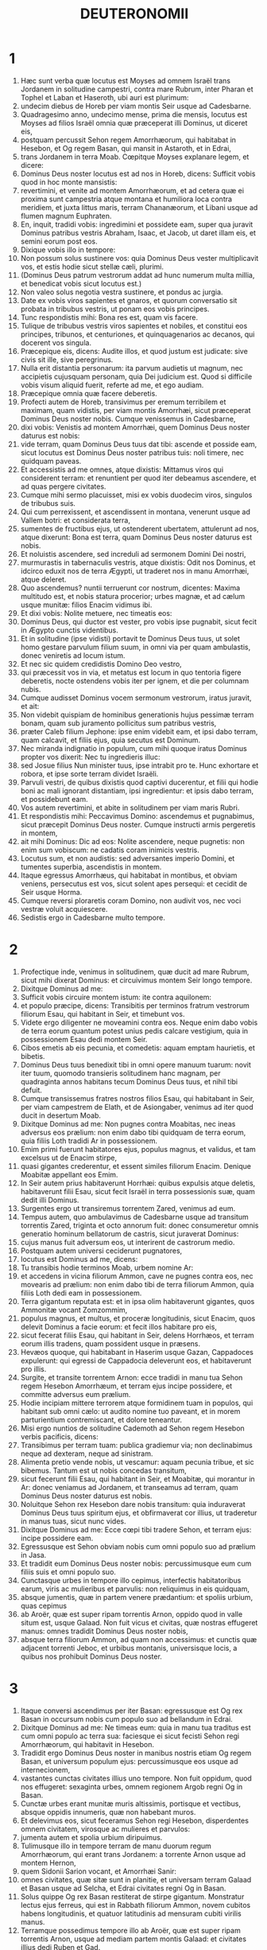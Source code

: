 #+TITLE: DEUTERONOMII 
* 1  
1. Hæc sunt verba quæ locutus est Moyses ad omnem Israël trans Jordanem in solitudine campestri, contra mare Rubrum, inter Pharan et Tophel et Laban et Haseroth, ubi auri est plurimum: 
2. undecim diebus de Horeb per viam montis Seir usque ad Cadesbarne. 
3. Quadragesimo anno, undecimo mense, prima die mensis, locutus est Moyses ad filios Israël omnia quæ præceperat illi Dominus, ut diceret eis, 
4. postquam percussit Sehon regem Amorrhæorum, qui habitabat in Hesebon, et Og regem Basan, qui mansit in Astaroth, et in Edrai, 
5. trans Jordanem in terra Moab. Cœpitque Moyses explanare legem, et dicere: 
6. Dominus Deus noster locutus est ad nos in Horeb, dicens: Sufficit vobis quod in hoc monte mansistis: 
7. revertimini, et venite ad montem Amorrhæorum, et ad cetera quæ ei proxima sunt campestria atque montana et humiliora loca contra meridiem, et juxta littus maris, terram Chananæorum, et Libani usque ad flumen magnum Euphraten. 
8. En, inquit, tradidi vobis: ingredimini et possidete eam, super qua juravit Dominus patribus vestris Abraham, Isaac, et Jacob, ut daret illam eis, et semini eorum post eos. 
9. Dixique vobis illo in tempore: 
10. Non possum solus sustinere vos: quia Dominus Deus vester multiplicavit vos, et estis hodie sicut stellæ cæli, plurimi. 
11. (Dominus Deus patrum vestrorum addat ad hunc numerum multa millia, et benedicat vobis sicut locutus est.) 
12. Non valeo solus negotia vestra sustinere, et pondus ac jurgia. 
13. Date ex vobis viros sapientes et gnaros, et quorum conversatio sit probata in tribubus vestris, ut ponam eos vobis principes. 
14. Tunc respondistis mihi: Bona res est, quam vis facere. 
15. Tulique de tribubus vestris viros sapientes et nobiles, et constitui eos principes, tribunos, et centuriones, et quinquagenarios ac decanos, qui docerent vos singula. 
16. Præcepique eis, dicens: Audite illos, et quod justum est judicate: sive civis sit ille, sive peregrinus. 
17. Nulla erit distantia personarum: ita parvum audietis ut magnum, nec accipietis cujusquam personam, quia Dei judicium est. Quod si difficile vobis visum aliquid fuerit, referte ad me, et ego audiam. 
18. Præcepique omnia quæ facere deberetis. 
19. Profecti autem de Horeb, transivimus per eremum terribilem et maximam, quam vidistis, per viam montis Amorrhæi, sicut præceperat Dominus Deus noster nobis. Cumque venissemus in Cadesbarne, 
20. dixi vobis: Venistis ad montem Amorrhæi, quem Dominus Deus noster daturus est nobis: 
21. vide terram, quam Dominus Deus tuus dat tibi: ascende et posside eam, sicut locutus est Dominus Deus noster patribus tuis: noli timere, nec quidquam paveas. 
22. Et accessistis ad me omnes, atque dixistis: Mittamus viros qui considerent terram: et renuntient per quod iter debeamus ascendere, et ad quas pergere civitates. 
23. Cumque mihi sermo placuisset, misi ex vobis duodecim viros, singulos de tribubus suis. 
24. Qui cum perrexissent, et ascendissent in montana, venerunt usque ad Vallem botri: et considerata terra, 
25. sumentes de fructibus ejus, ut ostenderent ubertatem, attulerunt ad nos, atque dixerunt: Bona est terra, quam Dominus Deus noster daturus est nobis. 
26. Et noluistis ascendere, sed increduli ad sermonem Domini Dei nostri, 
27. murmurastis in tabernaculis vestris, atque dixistis: Odit nos Dominus, et idcirco eduxit nos de terra Ægypti, ut traderet nos in manu Amorrhæi, atque deleret. 
28. Quo ascendemus? nuntii terruerunt cor nostrum, dicentes: Maxima multitudo est, et nobis statura procerior; urbes magnæ, et ad cælum usque munitæ: filios Enacim vidimus ibi. 
29. Et dixi vobis: Nolite metuere, nec timeatis eos: 
30. Dominus Deus, qui ductor est vester, pro vobis ipse pugnabit, sicut fecit in Ægypto cunctis videntibus. 
31. Et in solitudine (ipse vidisti) portavit te Dominus Deus tuus, ut solet homo gestare parvulum filium suum, in omni via per quam ambulastis, donec veniretis ad locum istum. 
32. Et nec sic quidem credidistis Domino Deo vestro, 
33. qui præcessit vos in via, et metatus est locum in quo tentoria figere deberetis, nocte ostendens vobis iter per ignem, et die per columnam nubis. 
34. Cumque audisset Dominus vocem sermonum vestrorum, iratus juravit, et ait: 
35. Non videbit quispiam de hominibus generationis hujus pessimæ terram bonam, quam sub juramento pollicitus sum patribus vestris, 
36. præter Caleb filium Jephone: ipse enim videbit eam, et ipsi dabo terram, quam calcavit, et filiis ejus, quia secutus est Dominum. 
37. Nec miranda indignatio in populum, cum mihi quoque iratus Dominus propter vos dixerit: Nec tu ingredieris illuc: 
38. sed Josue filius Nun minister tuus, ipse intrabit pro te. Hunc exhortare et robora, et ipse sorte terram dividet Israëli. 
39. Parvuli vestri, de quibus dixistis quod captivi ducerentur, et filii qui hodie boni ac mali ignorant distantiam, ipsi ingredientur: et ipsis dabo terram, et possidebunt eam. 
40. Vos autem revertimini, et abite in solitudinem per viam maris Rubri. 
41. Et respondistis mihi: Peccavimus Domino: ascendemus et pugnabimus, sicut præcepit Dominus Deus noster. Cumque instructi armis pergeretis in montem, 
42. ait mihi Dominus: Dic ad eos: Nolite ascendere, neque pugnetis: non enim sum vobiscum: ne cadatis coram inimicis vestris. 
43. Locutus sum, et non audistis: sed adversantes imperio Domini, et tumentes superbia, ascendistis in montem. 
44. Itaque egressus Amorrhæus, qui habitabat in montibus, et obviam veniens, persecutus est vos, sicut solent apes persequi: et cecidit de Seir usque Horma. 
45. Cumque reversi ploraretis coram Domino, non audivit vos, nec voci vestræ voluit acquiescere. 
46. Sedistis ergo in Cadesbarne multo tempore. 
* 2  
1. Profectique inde, venimus in solitudinem, quæ ducit ad mare Rubrum, sicut mihi dixerat Dominus: et circuivimus montem Seir longo tempore. 
2. Dixitque Dominus ad me: 
3. Sufficit vobis circuire montem istum: ite contra aquilonem: 
4. et populo præcipe, dicens: Transibitis per terminos fratrum vestrorum filiorum Esau, qui habitant in Seir, et timebunt vos. 
5. Videte ergo diligenter ne moveamini contra eos. Neque enim dabo vobis de terra eorum quantum potest unius pedis calcare vestigium, quia in possessionem Esau dedi montem Seir. 
6. Cibos emetis ab eis pecunia, et comedetis: aquam emptam haurietis, et bibetis. 
7. Dominus Deus tuus benedixit tibi in omni opere manuum tuarum: novit iter tuum, quomodo transieris solitudinem hanc magnam, per quadraginta annos habitans tecum Dominus Deus tuus, et nihil tibi defuit. 
8. Cumque transissemus fratres nostros filios Esau, qui habitabant in Seir, per viam campestrem de Elath, et de Asiongaber, venimus ad iter quod ducit in desertum Moab. 
9. Dixitque Dominus ad me: Non pugnes contra Moabitas, nec ineas adversus eos prælium: non enim dabo tibi quidquam de terra eorum, quia filiis Loth tradidi Ar in possessionem. 
10. Emim primi fuerunt habitatores ejus, populus magnus, et validus, et tam excelsus ut de Enacim stirpe, 
11. quasi gigantes crederentur, et essent similes filiorum Enacim. Denique Moabitæ appellant eos Emim. 
12. In Seir autem prius habitaverunt Horrhæi: quibus expulsis atque deletis, habitaverunt filii Esau, sicut fecit Israël in terra possessionis suæ, quam dedit illi Dominus. 
13. Surgentes ergo ut transiremus torrentem Zared, venimus ad eum. 
14. Tempus autem, quo ambulavimus de Cadesbarne usque ad transitum torrentis Zared, triginta et octo annorum fuit: donec consumeretur omnis generatio hominum bellatorum de castris, sicut juraverat Dominus: 
15. cujus manus fuit adversum eos, ut interirent de castrorum medio. 
16. Postquam autem universi ceciderunt pugnatores, 
17. locutus est Dominus ad me, dicens: 
18. Tu transibis hodie terminos Moab, urbem nomine Ar: 
19. et accedens in vicina filiorum Ammon, cave ne pugnes contra eos, nec movearis ad prælium: non enim dabo tibi de terra filiorum Ammon, quia filiis Loth dedi eam in possessionem. 
20. Terra gigantum reputata est: et in ipsa olim habitaverunt gigantes, quos Ammonitæ vocant Zomzommim, 
21. populus magnus, et multus, et proceræ longitudinis, sicut Enacim, quos delevit Dominus a facie eorum: et fecit illos habitare pro eis, 
22. sicut fecerat filiis Esau, qui habitant in Seir, delens Horrhæos, et terram eorum illis tradens, quam possident usque in præsens. 
23. Hevæos quoque, qui habitabant in Haserim usque Gazan, Cappadoces expulerunt: qui egressi de Cappadocia deleverunt eos, et habitaverunt pro illis. 
24. Surgite, et transite torrentem Arnon: ecce tradidi in manu tua Sehon regem Hesebon Amorrhæum, et terram ejus incipe possidere, et committe adversus eum prælium. 
25. Hodie incipiam mittere terrorem atque formidinem tuam in populos, qui habitant sub omni cælo: ut audito nomine tuo paveant, et in morem parturientium contremiscant, et dolore teneantur. 
26. Misi ergo nuntios de solitudine Cademoth ad Sehon regem Hesebon verbis pacificis, dicens: 
27. Transibimus per terram tuam: publica gradiemur via; non declinabimus neque ad dexteram, neque ad sinistram. 
28. Alimenta pretio vende nobis, ut vescamur: aquam pecunia tribue, et sic bibemus. Tantum est ut nobis concedas transitum, 
29. sicut fecerunt filii Esau, qui habitant in Seir, et Moabitæ, qui morantur in Ar: donec veniamus ad Jordanem, et transeamus ad terram, quam Dominus Deus noster daturus est nobis. 
30. Noluitque Sehon rex Hesebon dare nobis transitum: quia induraverat Dominus Deus tuus spiritum ejus, et obfirmaverat cor illius, ut traderetur in manus tuas, sicut nunc vides. 
31. Dixitque Dominus ad me: Ecce cœpi tibi tradere Sehon, et terram ejus: incipe possidere eam. 
32. Egressusque est Sehon obviam nobis cum omni populo suo ad prælium in Jasa. 
33. Et tradidit eum Dominus Deus noster nobis: percussimusque eum cum filiis suis et omni populo suo. 
34. Cunctasque urbes in tempore illo cepimus, interfectis habitatoribus earum, viris ac mulieribus et parvulis: non reliquimus in eis quidquam, 
35. absque jumentis, quæ in partem venere prædantium: et spoliis urbium, quas cepimus 
36. ab Aroër, quæ est super ripam torrentis Arnon, oppido quod in valle situm est, usque Galaad. Non fuit vicus et civitas, quæ nostras effugeret manus: omnes tradidit Dominus Deus noster nobis, 
37. absque terra filiorum Ammon, ad quam non accessimus: et cunctis quæ adjacent torrenti Jeboc, et urbibus montanis, universisque locis, a quibus nos prohibuit Dominus Deus noster. 
* 3  
1. Itaque conversi ascendimus per iter Basan: egressusque est Og rex Basan in occursum nobis cum populo suo ad bellandum in Edrai. 
2. Dixitque Dominus ad me: Ne timeas eum: quia in manu tua traditus est cum omni populo ac terra sua: faciesque ei sicut fecisti Sehon regi Amorrhæorum, qui habitavit in Hesebon. 
3. Tradidit ergo Dominus Deus noster in manibus nostris etiam Og regem Basan, et universum populum ejus: percussimusque eos usque ad internecionem, 
4. vastantes cunctas civitates illius uno tempore. Non fuit oppidum, quod nos effugeret: sexaginta urbes, omnem regionem Argob regni Og in Basan. 
5. Cunctæ urbes erant munitæ muris altissimis, portisque et vectibus, absque oppidis innumeris, quæ non habebant muros. 
6. Et delevimus eos, sicut feceramus Sehon regi Hesebon, disperdentes omnem civitatem, virosque ac mulieres et parvulos: 
7. jumenta autem et spolia urbium diripuimus. 
8. Tulimusque illo in tempore terram de manu duorum regum Amorrhæorum, qui erant trans Jordanem: a torrente Arnon usque ad montem Hernon, 
9. quem Sidonii Sarion vocant, et Amorrhæi Sanir: 
10. omnes civitates, quæ sitæ sunt in planitie, et universam terram Galaad et Basan usque ad Selcha, et Edrai civitates regni Og in Basan. 
11. Solus quippe Og rex Basan restiterat de stirpe gigantum. Monstratur lectus ejus ferreus, qui est in Rabbath filiorum Ammon, novem cubitos habens longitudinis, et quatuor latitudinis ad mensuram cubiti virilis manus. 
12. Terramque possedimus tempore illo ab Aroër, quæ est super ripam torrentis Arnon, usque ad mediam partem montis Galaad: et civitates illius dedi Ruben et Gad. 
13. Reliquam autem partem Galaad, et omnem Basan regni Og, tradidi mediæ tribui Manasse, omnem regionem Argob: cunctaque Basan vocatur Terra gigantum. 
14. Jair filius Manasse possedit omnem regionem Argob usque ad terminos Gessuri et Machati. Vocavitque ex nomine suo Basan, Havoth Jair, id est, Villas Jair, usque in præsentem diem. 
15. Machir quoque dedi Galaad. 
16. Et tribubus Ruben et Gad dedi de terra Galaad usque ad torrentem Arnon medium torrentis, et confinium usque ad torrentem Jeboc, qui est terminus filiorum Ammon: 
17. et planitiem solitudinis, atque Jordanem, et terminos Cenereth usque ad mare deserti, quod est salsissimum, ad radices montis Phasga contra orientem. 
18. Præcepique vobis in tempore illo, dicens: Dominus Deus vester dat vobis terram hanc in hæreditatem: expediti præcedite fratres vestros filios Israël omnes viri robusti, 
19. absque uxoribus, et parvulis, atque jumentis. Novi enim quod plura habeatis pecora, et in urbibus remanere debebunt, quas tradidi vobis, 
20. donec requiem tribuat Dominus fratribus vestris, sicut vobis tribuit: et possideant ipsi etiam terram, quam daturus est eis trans Jordanem: tunc revertetur unusquisque in possessionem suam, quam dedi vobis. 
21. Josue quoque in tempore illo præcepi, dicens: Oculi tui viderunt quæ fecit Dominus Deus vester duobus his regibus: sic faciet omnibus regnis, ad quæ transiturus es. 
22. Ne timeas eos: Dominus enim Deus vester pugnabit pro vobis. 
23. Precatusque sum Dominum in tempore illo, dicens: 
24. Domine Deus, tu cœpisti ostendere servo tuo magnitudinem tuam, manumque fortissimam: neque enim est alius deus vel in cælo, vel in terra, qui possit facere opera tua, et comparari fortitudini tuæ. 
25. Transibo igitur, et videbo terram hanc optimam trans Jordanem, et montem istum egregium, et Libanum. 
26. Iratusque est Dominus mihi propter vos, nec exaudivit me, sed dixit mihi: Sufficit tibi: nequaquam ultra loquaris de hac re ad me. 
27. Ascende cacumen Phasgæ, et oculos tuos circumfer ad occidentem, et ad aquilonem, austrumque et orientem, et aspice; nec enim transibis Jordanem istum. 
28. Præcipe Josue, et corrobora eum atque conforta: quia ipse præcedet populum istum, et dividet eis terram quam visurus es. 
29. Mansimusque in valle contra fanum Phogor. 
* 4  
1. Et nunc, Israël, audi præcepta et judicia, quæ ego doceo te: ut faciens ea, vivas, et ingrediens possideas terram, quam Dominus Deus patrum vestrorum daturus est vobis. 
2. Non addetis ad verbum, quod vobis loquor, nec auferetis ex eo: custodite mandata Domini Dei vestri, quæ ego præcipio vobis. 
3. Oculi vestri viderunt omnia quæ fecit Dominus contra Beelphegor, quomodo contriverit omnes cultores ejus de medio vestri. 
4. Vos autem qui adhæretis Domino Deo vestro, vivitis universi usque in præsentem diem. 
5. Scitis quod docuerim vos præcepta atque justitias, sicut mandavit mihi Dominus Deus meus: sic facietis ea in terra, quam possessuri estis: 
6. et observabitis et implebitis opere. Hæc est enim vestra sapientia, et intellectus coram populis, ut audientes universa præcepta hæc, dicant: En populus sapiens et intelligens, gens magna. 
7. Nec est alia natio tam grandis, quæ habeat deos appropinquantes sibi, sicut Deus noster adest cunctis obsecrationibus nostris. 
8. Quæ est enim alia gens sic inclyta, ut habeat cæremonias, justaque judicia, et universam legem, quam ego proponam hodie ante oculos vestros? 
9. Custodi igitur temetipsum, et animam tuam sollicite. Ne obliviscaris verborum, quæ viderunt oculi tui, et ne excidant de corde tuo cunctis diebus vitæ tuæ. Docebis ea filios ac nepotes tuos, 
10. a die in quo stetisti coram Domino Deo tuo in Horeb, quando Dominus locutus est mihi, dicens: Congrega ad me populum, ut audiant sermones meos, et discant timere me omni tempore quo vivunt in terra, doceantque filios suos. 
11. Et accessistis ad radices montis, qui ardebat usque ad cælum: erantque in eo tenebræ, et nubes, et caligo. 
12. Locutusque est Dominus ad vos de medio ignis. Vocem verborum ejus audistis, et formam penitus non vidistis. 
13. Et ostendit vobis pactum suum, quod præcepit ut faceretis, et decem verba, quæ scripsit in duabus tabulis lapideis. 
14. Mihique mandavit in illo tempore ut docerem vos cæremonias et judicia, quæ facere deberetis in terra, quam possessuri estis. 
15. Custodite igitur sollicite animas vestras. Non vidistis aliquam similitudinem in die, qua locutus est vobis Dominus in Horeb de medio ignis: 
16. ne forte decepti faciatis vobis sculptam similitudinem, aut imaginem masculi vel feminæ: 
17. similitudinem omnium jumentorum, quæ sunt super terram, vel avium sub cælo volantium, 
18. atque reptilium, quæ moventur in terra, sive piscium qui sub terra morantur in aquis: 
19. ne forte elevatis oculis ad cælum, videas solem et lunam, et omnia astra cæli, et errore deceptus adores ea, et colas quæ creavit Dominus Deus tuus in ministerium cunctis gentibus, quæ sub cælo sunt. 
20. Vos autem tulit Dominus, et eduxit de fornace ferrea Ægypti, ut haberet populum hæreditarium, sicut est in præsenti die. 
21. Iratusque est Dominus contra me propter sermones vestros, et juravit ut non transirem Jordanem, nec ingrederer terram optimam, quam daturus est vobis. 
22. Ecce morior in hac humo; non transibo Jordanem: vos transibitis, et possidebitis terram egregiam. 
23. Cave nequando obliviscaris pacti Domini Dei tui, quod pepigit tecum, et facias tibi sculptam similitudinem eorum, quæ fieri Dominus prohibuit: 
24. quia Dominus Deus tuus ignis consumens est, Deus æmulator. 
25. Si genueritis filios ac nepotes, et morati fueritis in terra, deceptique feceritis vobis aliquam similitudinem, patrantes malum coram Domino Deo vestro, ut eum ad iracundiam provocetis: 
26. testes invoco hodie cælum et terram, cito perituros vos esse de terra, quam transito Jordane possessuri estis: non habitabitis in ea longo tempore, sed delebit vos Dominus, 
27. atque disperget in omnes gentes, et remanebitis pauci in nationibus, ad quas vos ducturus est Dominus. 
28. Ibique servietis diis, qui hominum manu fabricati sunt, ligno et lapidi qui non vident, nec audiunt, nec comedunt, nec odorantur. 
29. Cumque quæsieris ibi Dominum Deum tuum, invenies eum: si tamen toto corde quæsieris, et tota tribulatione animæ tuæ. 
30. Postquam te invenerint omnia quæ prædicta sunt, novissimo tempore reverteris ad Dominum Deum tuum, et audies vocem ejus. 
31. Quia Deus misericors Dominus Deus tuus est: non dimittet te, nec omnino delebit, neque obliviscetur pacti, in quo juravit patribus tuis. 
32. Interroga de diebus antiquis, qui fuerunt ante te ex die quo creavit Deus hominem super terram, a summo cælo usque ad summum ejus, si facta est aliquando hujuscemodi res, aut umquam cognitum est, 
33. ut audiret populus vocem Dei loquentis de medio ignis, sicut tu audisti, et vixisti: 
34. si fecit Deus ut ingrederetur, et tolleret sibi gentem de medio nationum, per tentationes, signa atque portenta, per pugnam et robustam manum, extentumque brachium, et horribiles visiones juxta omnia quæ fecit pro vobis Dominus Deus vester in Ægypto, videntibus oculis tuis: 
35. ut scires quoniam Dominus ipse est Deus, et non est alius præter eum. 
36. De cælo te fecit audire vocem suam, ut doceret te, et in terra ostendit tibi ignem suum maximum, et audisti verba illius de medio ignis: 
37. quia dilexit patres tuos, et elegit semen eorum post eos. Eduxitque te præcedens in virtute sua magna ex Ægypto, 
38. ut deleret nationes maximas et fortiores te in introitu tuo: et introduceret te, daretque tibi terram earum in possessionem, sicut cernis in præsenti die. 
39. Scito ergo hodie, et cogitato in corde tuo quod Dominus ipse sit Deus in cælo sursum, et in terra deorsum, et non sit alius. 
40. Custodi præcepta ejus atque mandata, quæ ego præcipio tibi: ut bene sit tibi, et filiis tuis post te, et permaneas multo tempore super terram, quam Dominus Deus tuus daturus est tibi. 
41. Tunc separavit Moyses tres civitates trans Jordanem ad orientalem plagam, 
42. ut confugiat ad eas qui occiderit nolens proximum suum, nec sibi fuerit inimicus ante unum et alterum diem, et ad harum aliquam urbium possit evadere: 
43. Bosor in solitudine, quæ sita est in terra campestri de tribu Ruben: et Ramoth in Galaad, quæ est in tribu Gad: et Golan in Basan, quæ est in tribu Manasse. 
44. Ista est lex, quam proposuit Moyses coram filiis Israël: 
45. et hæc testimonia et cæremoniæ atque judicia, quæ locutus est ad filios Israël, quando egressi sunt de Ægypto, 
46. trans Jordanem in valle contra fanum Phogor in terra Sehon regis Amorrhæi, qui habitavit in Hesebon, quem percussit Moyses. Filii quoque Israël egressi ex Ægypto 
47. possederunt terram ejus, et terram Og regis Basan, duorum regum Amorrhæorum, qui erant trans Jordanem ad solis ortum: 
48. ab Aroër, quæ sita est super ripam torrentis Arnon, usque ad montem Sion, qui est et Hermon, 
49. omnem planitiem trans Jordanem ad orientalem plagam, usque ad mare solitudinis, et usque ad radices montis Phasga. 
* 5  
1. Vocavitque Moyses omnem Israëlem, et dixit ad eum: Audi, Israël, cæremonias atque judicia, quæ ego loquor in auribus vestris hodie: discite ea, et opere complete. 
2. Dominus Deus noster pepigit nobiscum fœdus in Horeb. 
3. Non cum patribus nostris iniit pactum, sed nobiscum qui in præsentiarum sumus, et vivimus. 
4. Facie ad faciem locutus est nobis in monte de medio ignis. 
5. Ego sequester et medius fui inter Dominum et vos in tempore illo, ut annuntiarem vobis verba ejus: timuistis enim ignem, et non ascendistis in montem. Et ait: 
6. Ego Dominus Deus tuus, qui eduxi te de terra Ægypti, de domo servitutis. 
7. Non habebis deos alienos in conspectu meo. 
8. Non facies tibi sculptile, nec similitudinem omnium, quæ in cælo sunt desuper, et quæ in terra deorsum, et quæ versantur in aquis sub terra. 
9. Non adorabis ea, et non coles. Ego enim sum Dominus Deus tuus: Deus æmulator, reddens iniquitatem patrum super filios in tertiam et quartam generationem his qui oderunt me: 
10. et faciens misericordiam in multa millia diligentibus me, et custodientibus præcepta mea. 
11. Non usurpabis nomen Domini Dei tui frustra: quia non erit impunitus qui super re vana nomen ejus assumpserit. 
12. Observa diem sabbati, ut sanctifices eum, sicut præcepit tibi Dominus Deus tuus. 
13. Sex diebus operaberis, et facies omnia opera tua. 
14. Septimus dies sabbati est, id est, requies Domini Dei tui. Non facies in eo quidquam operis tu, et filius tuus, et filia, servus et ancilla, et bos, et asinus, et omne jumentum tuum, et peregrinus qui est intra portas tuas: ut requiescat servus tuus, et ancilla tua, sicut et tu. 
15. Memento quod et ipse servieris in Ægypto, et eduxerit te inde Dominus Deus tuus in manu forti, et brachio extento. Idcirco præcepit tibi ut observares diem sabbati. 
16. Honora patrem tuum et matrem, sicut præcepit tibi Dominus Deus tuus, ut longo vivas tempore, et bene sit tibi in terra, quam Dominus Deus tuus daturus est tibi. 
17. Non occides, 
18. neque mœchaberis, 
19. furtumque non facies: 
20. nec loqueris contra proximum tuum falsum testimonium. 
21. Non concupisces uxorem proximi tui: non domum, non agrum, non servum, non ancillam, non bovem, non asinum, et universa quæ illius sunt. 
22. Hæc verba locutus est Dominus ad omnem multitudinem vestram in monte de medio ignis et nubis, et caliginis, voce magna, nihil addens amplius: et scripsit ea in duabus tabulis lapideis, quas tradidit mihi. 
23. Vos autem postquam audistis vocem de medio tenebrarum, et montem ardere vidistis, accessistis ad me omnes principes tribuum et majores natu, atque dixistis: 
24. Ecce ostendit nobis Dominus Deus noster majestatem et magnitudinem suam: vocem ejus audivimus de medio ignis, et probavimus hodie, quod loquente Deo cum homine, vixerit homo. 
25. Cur ergo moriemur, et devorabit nos ignis hic maximus? si enim audierimus ultra vocem Domini Dei nostri, moriemur. 
26. Quid est omnis caro, ut audiat vocem Dei viventis, qui de medio ignis loquitur sicut nos audivimus, et possit vivere? 
27. Tu magis accede: et audi cuncta quæ dixerit Dominus Deus noster tibi: loquerisque ad nos, et nos audientes faciemus ea. 
28. Quod cum audisset Dominus, ait ad me: Audivi vocem verborum populi hujus quæ locuti sunt tibi: bene omnia sunt locuti. 
29. Quis det talem eos habere mentem, ut timeant me, et custodiant universa mandata mea in omni tempore, ut bene sit eis et filiis eorum in sempiternum? 
30. Vade et dic eis: Revertimini in tentoria vestra. 
31. Tu vero hic sta mecum, et loquar tibi omnia mandata mea, et cæremonias atque judicia: quæ docebis eos, ut faciant ea in terra, quam dabo illis in possessionem. 
32. Custodite igitur et facite quæ præcepit Dominus Deus vobis: non declinabitis neque ad dexteram, neque ad sinistram: 
33. sed per viam, quam præcepit Dominus Deus vester, ambulabitis, ut vivatis, et bene sit vobis, et protelentur dies in terra possessionis vestræ. 
* 6  
1. Hæc sunt præcepta, et cæremoniæ, atque judicia, quæ mandavit Dominus Deus vester ut docerem vos, et faciatis ea in terra, ad quam transgredimini possidendam: 
2. ut timeas Dominum Deum tuum, et custodias omnia mandata et præcepta ejus, quæ ego præcipio tibi, et filiis, ac nepotibus tuis, cunctis diebus vitæ tuæ, ut prolongentur dies tui. 
3. Audi, Israël, et observa ut facias quæ præcepit tibi Dominus, et bene sit tibi, et multipliceris amplius, sicut pollicitus est Dominus Deus patrum tuorum tibi terram lacte et melle manantem. 
4. Audi, Israël: Dominus Deus noster, Dominus unus est. 
5. Diliges Dominum Deum tuum ex toto corde tuo, et ex tota anima tua, et ex tota fortitudine tua. 
6. Eruntque verba hæc, quæ ego præcipio tibi hodie, in corde tuo: 
7. et narrabis ea filiis tuis, et meditaberis in eis sedens in domo tua, et ambulans in itinere, dormiens atque consurgens. 
8. Et ligabis ea quasi signum in manu tua, eruntque et movebuntur inter oculos tuos, 
9. scribesque ea in limine, et ostiis domus tuæ. 
10. Cumque introduxerit te Dominus Deus tuus in terram, pro qua juravit patribus tuis Abraham, Isaac, et Jacob, et dederit tibi civitates magnas et optimas, quas non ædificasti, 
11. domos plenas cunctarum opum, quas non exstruxisti, cisternas, quas non fodisti, vineta et oliveta, quæ non plantasti, 
12. et comederis, et saturatus fueris: 
13. cave diligenter ne obliviscaris Domini, qui eduxit te de terra Ægypti, de domo servitutis. Dominum Deum tuum timebis, et illi soli servies, ac per nomen illius jurabis. 
14. Non ibitis post deos alienos cunctarum gentium, quæ in circuitu vestro sunt: 
15. quoniam Deus æmulator Dominus Deus tuus in medio tui: nequando irascatur furor Domini Dei tui contra te, et auferat te de superficie terræ. 
16. Non tentabis Dominum Deum tuum, sicut tentasti in loco tentationis. 
17. Custodi præcepta Domini Dei tui, ac testimonia et cæremonias, quas præcepit tibi: 
18. et fac quod placitum est et bonum in conspectu Domini, ut bene sit tibi: et ingressus possideas terram optimam, de qua juravit Dominus patribus tuis, 
19. ut deleret omnes inimicos tuos coram te, sicut locutus est. 
20. Cumque interrogaverit te filius tuus cras, dicens: Quid sibi volunt testimonia hæc, et cæremoniæ, atque judicia, quæ præcepit Dominus Deus noster nobis? 
21. dices ei: Servi eramus Pharaonis in Ægypto, et eduxit nos Dominus de Ægypto in manu forti: 
22. fecitque signa atque prodigia magna et pessima in Ægypto contra Pharaonem, et omnem domum illius in conspectu nostro, 
23. et eduxit nos inde, ut introductis daret terram, super qua juravit patribus nostris. 
24. Præcepitque nobis Dominus ut faciamus omnia legitima hæc, et timeamus Dominum Deum nostrum, ut bene sit nobis cunctis diebus vitæ nostræ, sicut est hodie. 
25. Eritque nostri misericors, si custodierimus et fecerimus omnia præcepta ejus coram Domino Deo nostro, sicut mandavit nobis. 
* 7  
1. Cum introduxerit te Dominus Deus tuus in terram, quam possessurus ingredieris, et deleverit gentes multas coram te, Hethæum, et Gergezæum, et Amorrhæum, Chananæum, et Pherezæum, et Hevæum, et Jebusæum, septem gentes multo majoris numeri quam tu es, et robustiores te: 
2. tradideritque eas Dominus Deus tuus tibi, percuties eas usque ad internecionem. Non inibis cum eis fœdus, nec misereberis earum, 
3. neque sociabis cum eis conjugia. Filiam tuam non dabis filio ejus, nec filiam illius accipies filio tuo: 
4. quia seducet filium tuum, ne sequatur me, et ut magis serviat diis alienis: irasceturque furor Domini, et delebit te cito. 
5. Quin potius hæc facietis eis: aras eorum subvertite, et confringite statuas, lucosque succidite, et sculptilia comburite: 
6. quia populus sanctus es Domino Deo tuo. Te elegit Dominus Deus tuus, ut sis ei populus peculiaris de cunctis populis, qui sunt super terram. 
7. Non quia cunctas gentes numero vincebatis, vobis junctus est Dominus, et elegit vos, cum omnibus sitis populis pauciores: 
8. sed quia dilexit vos Dominus, et custodivit juramentum, quod juravit patribus vestris: eduxitque vos in manu forti, et redemit de domo servitutis, de manu Pharaonis regis Ægypti. 
9. Et scies, quia Dominus Deus tuus, ipse est Deus fortis et fidelis, custodiens pactum et misericordiam diligentibus se, et his qui custodiunt præcepta ejus in mille generationes: 
10. et reddens odientibus se statim, ita ut disperdat eos, et ultra non differat, protinus eis restituens quod merentur. 
11. Custodi ergo præcepta et cæremonias atque judicia, quæ ego mando tibi hodie ut facias. 
12. Si postquam audieris hæc judicia, custodieris ea, et feceris, custodiet et Dominus Deus tuus pactum tibi, et misericordiam quam juravit patribus tuis: 
13. et diliget te, ac multiplicabit, benedicetque fructui ventris tui, et fructui terræ tuæ, frumento tuo, atque vindemiæ, oleo, et armentis, gregibus ovium tuarum super terram, pro qua juravit patribus tuis ut daret eam tibi. 
14. Benedictus eris inter omnes populos. Non erit apud te sterilis utriusque sexus, tam in hominibus quam in gregibus tuis. 
15. Auferet Dominus a te omnem languorem: et infirmitates Ægypti pessimas, quas novisti, non inferet tibi, sed cunctis hostibus tuis. 
16. Devorabis omnes populos, quos Dominus Deus tuus daturus est tibi. Non parcet eis oculus tuus, nec servies diis eorum, ne sint in ruinam tui. 
17. Si dixeris in corde tuo: Plures sunt gentes istæ quam ego: quomodo potero delere eas? 
18. noli metuere, sed recordare quæ fecerit Dominus Deus tuus Pharaoni, et cunctis Ægyptiis, 
19. plagas maximas, quas viderunt oculi tui, et signa atque portenta, manumque robustam, et extentum brachium, ut educeret te Dominus Deus tuus: sic faciet cunctis populis, quos metuis. 
20. Insuper et crabrones mittet Dominus Deus tuus in eos, donec deleat omnes atque disperdat qui te fugerint, et latere potuerint. 
21. Non timebis eos, quia Dominus Deus tuus in medio tui est, Deus magnus et terribilis: 
22. ipse consumet nationes has in conspectu tuo paulatim atque per partes. Non poteris eas delere pariter: ne forte multiplicentur contra te bestiæ terræ. 
23. Dabitque eos Dominus Deus tuus in conspectu tuo: et interficiet illos, donec penitus deleantur. 
24. Tradetque reges eorum in manus tuas, et disperdes nomina eorum sub cælo: nullus poterit resistere tibi, donec conteras eos. 
25. Sculptilia eorum igne combures: non concupisces argentum et aurum, de quibus facta sunt, neque assumes ex eis tibi quidquam, ne offendas, propterea quia abominatio est Domini tui: 
26. nec inferes quippiam ex idolo in domum tuam, ne fias anathema, sicut et illud est. Quasi spurcitiam detestaberis, et velut inquinamentum ac sordes abominationi habebis, quia anathema est. 
* 8  
1. Omne mandatum, quod ego præcipio tibi hodie, cave diligenter ut facias, ut possitis vivere, et multiplicemini, ingressique possideatis terram, pro qua juravit Dominus patribus vestris. 
2. Et recordaberis cuncti itineris, per quod adduxit te Dominus Deus tuus quadraginta annis per desertum, ut affligeret te, atque tentaret, et nota fierent quæ in tuo animo versabantur, utrum custodires mandata illius, an non. 
3. Afflixit te penuria, et dedit tibi cibum manna, quod ignorabas tu et patres tui: ut ostenderet tibi quod non in solo pane vivat homo, sed in omni verbo quod egreditur de ore Dei. 
4. Vestimentum tuum, quo operiebaris, nequaquam vetustate defecit, et pes tuus non est subtritus, en quadragesimus annus est: 
5. ut recogites in corde tuo, quia sicut erudit filium suum homo, sic Dominus Deus tuus erudivit te, 
6. ut custodias mandata Domini Dei tui, et ambules in viis ejus, et timeas eum. 
7. Dominus enim Deus tuus introducet te in terram bonam, terram rivorum, aquarumque et fontium, in cujus campis et montibus erumpunt fluviorum abyssi: 
8. terram frumenti, hordei ac vinearum, in qua ficus, et malogranata, et oliveta nascuntur: terram olei ac mellis, 
9. ubi absque ulla penuria comedes panem tuum, et rerum omnium abundantia perfrueris: cujus lapides ferrum sunt, et de montibus ejus æris metalla fodiuntur: 
10. ut cum comederis, et satiatus fueris, benedicas Domino Deo tuo pro terra optima, quam dedit tibi. 
11. Observa, et cave nequando obliviscaris Domini Dei tui, et negligas mandata ejus atque judicia et cæremonias, quas ego præcipio tibi hodie: 
12. ne postquam comederis et satiatus fueris, domos pulchras ædificaveris, et habitaveris in eis, 
13. habuerisque armenta boum, et ovium greges, argenti et auri, cunctarumque rerum copiam, 
14. elevetur cor tuum, et non reminiscaris Domini Dei tui, qui eduxit te de terra Ægypti, de domo servitutis, 
15. et ductor tuus fuit in solitudine magna atque terribili, in qua erat serpens flatu adurens, et scorpio, ac dipsas, et nullæ omnino aquæ: qui eduxit rivos de petra durissima, 
16. et cibavit te manna in solitudine, quod nescierunt patres tui. Et postquam afflixit ac probavit, ad extremum misertus est tui, 
17. ne diceres in corde tuo: Fortitudo mea, et robur manus meæ, hæc mihi omnia præstiterunt: 
18. sed recorderis Domini Dei tui, quod ipse vires tibi præbuerit, ut impleret pactum suum, super quo juravit patribus tuis, sicut præsens indicat dies. 
19. Sin autem oblitus Domini Dei tui, secutus fueris deos alienos, coluerisque illos et adoraveris: ecce nunc prædico tibi quod omnino dispereas. 
20. Sicut gentes, quas delevit Dominus in introitu tuo, ita et vos peribitis, si inobedientes fueritis voci Domini Dei vestri. 
* 9  
1. Audi, Israël: tu transgredieris hodie Jordanem, ut possideas nationes maximas et fortiores te, civitates ingentes, et ad cælum usque muratas, 
2. populum magnum atque sublimem, filios Enacim, quos ipse vidisti et audisti, quibus nullus potest ex adverso resistere. 
3. Scies ergo hodie quod Dominus Deus tuus ipse transibit ante te, ignis devorans atque consumens, qui conterat eos, et deleat atque disperdat ante faciem tuam velociter, sicut locutus est tibi: 
4. ne dicas in corde tuo, cum deleverit eos Dominus Deus tuus in conspectu tuo: Propter justitiam meam introduxit me Dominus ut terram hanc possiderem, cum propter impietates suas istæ deletæ sint nationes. 
5. Neque enim propter justitias tuas, et æquitatem cordis tui ingredieris, ut possideas terras earum: sed quia illæ egerunt impie, introëunte te deletæ sunt: et ut compleret verbum suum Dominus, quod sub juramento pollicitus est patribus tuis, Abraham, Isaac, et Jacob. 
6. Scito ergo quod non propter justitias tuas Dominus Deus tuus dederit tibi terram hanc optimam in possessionem, cum durissimæ cervicis sis populus. 
7. Memento, et ne obliviscaris, quomodo ad iracundiam provocaveris Dominum Deum tuum in solitudine. Ex eo die, quo egressus es ex Ægypto usque ad locum istum, semper adversum Dominum contendisti. 
8. Nam et in Horeb provocasti eum, et iratus delere te voluit, 
9. quando ascendi in montem, ut acciperem tabulas lapideas, tabulas pacti quod pepigit vobiscum Dominus: et perseveravi in monte quadraginta diebus ac noctibus, panem non comedens, et aquam non bibens. 
10. Deditque mihi Dominus duas tabulas lapideas scriptas digito Dei, et continentes omnia verba quæ vobis locutus est in monte de medio ignis, quando concio populi congregata est. 
11. Cumque transissent quadraginta dies, et totidem noctes, dedit mihi Dominus duas tabulas lapideas, tabulas fœderis, 
12. dixitque mihi: Surge, et descende hinc cito: quia populus tuus, quem eduxisti de Ægypto, deseruerunt velociter viam, quam demonstrasti eis, feceruntque sibi conflatile. 
13. Rursumque ait Dominus ad me: Cerno quod populus iste duræ cervicis sit: 
14. dimitte me ut conteram eum, et deleam nomen ejus de sub cælo, et constituam te super gentem, quæ hac major et fortior sit. 
15. Cumque de monte ardente descenderem, et duas tabulas fœderis utraque tenerem manu, 
16. vidissemque vos peccasse Domino Deo vestro, et fecisse vobis vitulum conflatilem, ac deseruisse velociter viam ejus, quam vobis ostenderat: 
17. projeci tabulas de manibus meis, confregique eas in conspectu vestro. 
18. Et procidi ante Dominum sicut prius, quadraginta diebus et noctibus panem non comedens, et aquam non bibens, propter omnia peccata vestra quæ gessistis contra Dominum, et eum ad iracundiam provocastis: 
19. timui enim indignationem et iram illius, qua adversum vos concitatus, delere vos voluit. Et exaudivit me Dominus etiam hac vice. 
20. Adversum Aaron quoque vehementer iratus, voluit eum conterere, et pro illo similiter deprecatus sum. 
21. Peccatum autem vestrum quod feceratis, id est, vitulum, arripiens, igne combussi, et in frusta comminuens, omninoque in pulverem redigens, projeci in torrentem, qui de monte descendit. 
22. In incendio quoque, et in tentatione, et in Sepulchris concupiscentiæ provocastis Dominum: 
23. et quando misit vos de Cadesbarne, dicens: Ascendite, et possidete terram, quam dedi vobis, et contempsistis imperium Domini Dei vestri, et non credidistis ei, neque vocem ejus audire voluistis: 
24. sed semper fuistis rebelles a die qua nosse vos cœpi. 
25. Et jacui coram Domino quadraginta diebus ac noctibus, quibus eum suppliciter deprecabar, ne deleret vos ut fuerat comminatus: 
26. et orans dixi: Domine Deus, ne disperdas populum tuum, et hæreditatem tuam, quam redemisti in magnitudine tua, quos eduxisti de Ægypto in manu forti. 
27. Recordare servorum tuorum Abraham, Isaac, et Jacob: ne aspicias duritiam populi hujus, et impietatem atque peccatum: 
28. ne forte dicant habitatores terræ, de qua eduxisti nos: Non poterat Dominus introducere eos in terram, quam pollicitus est eis, et oderat illos: idcirco eduxit, ut interficeret eos in solitudine: 
29. qui sunt populus tuus et hæreditas tua, quos eduxisti in fortitudine tua magna, et in brachio tuo extento. 
* 10  
1. In tempore illo dixit Dominus ad me: Dola tibi duas tabulas lapideas, sicut priores fuerunt, et ascende ad me in montem: faciesque arcam ligneam, 
2. et scribam in tabulis verba quæ fuerunt in his qui ante confregisti: ponesque eas in arca. 
3. Feci igitur arcam de lignis setim. Cumque dolassem duas tabulas lapideas instar priorum, ascendi in montem, habens eas in manibus. 
4. Scripsitque in tabulis, juxta id quod prius scripserat, verba decem, quæ locutus est Dominus ad vos in monte de medio ignis, quando populus congregatus est: et dedit eas mihi. 
5. Reversusque de monte, descendi, et posui tabulas in arcam, quam feceram, quæ hucusque ibi sunt, sicut mihi præcepit Dominus. 
6. Filii autem Israël moverunt castra ex Beroth filiorum Jacan in Mosera, ubi Aaron mortuus ac sepultus est, pro quo sacerdotio functus est Eleazar filius ejus. 
7. Inde venerunt in Gadgad: de quo loco profecti, castrametati sunt in Jetebatha, in terra aquarum atque torrentium. 
8. Eo tempore separavit tribum Levi, ut portaret arcam fœderis Domini, et staret coram eo in ministerio, ac benediceret in nomine illius usque in præsentem diem. 
9. Quam ob rem non habuit Levi partem, neque possessionem cum fratribus suis: quia ipse Dominus possessio ejus est, sicut promisit ei Dominus Deus tuus. 
10. Ego autem steti in monte, sicut prius, quadraginta diebus ac noctibus: exaudivitque me Dominus etiam hac vice, et te perdere noluit. 
11. Dixitque mihi: Vade, et præcede populum, ut ingrediatur, et possideat terram, quam juravi patribus eorum ut traderem eis. 
12. Et nunc Israël, quid Dominus Deus tuus petit a te, nisi ut timeas Dominum Deum tuum, et ambules in viis ejus, et diligas eum, ac servias Domino Deo tuo in toto corde tuo, et in tota anima tua: 
13. custodiasque mandata Domini, et cæremonias ejus, quas ego hodie præcipio tibi, ut bene sit tibi? 
14. En Domini Dei tui cælum est, et cælum cæli, terra, et omnia quæ in ea sunt: 
15. et tamen patribus tuis conglutinatus est Dominus, et amavit eos, elegitque semen eorum post eos, id est, vos, de cunctis gentibus, sicut hodie comprobatur. 
16. Circumcidite igitur præputium cordis vestri, et cervicem vestram ne induretis amplius: 
17. quia Dominus Deus vester ipse est Deus deorum, et Dominus dominantium, Deus magnus, et potens, et terribilis, qui personam non accipit, nec munera. 
18. Facit judicium pupillo et viduæ; amat peregrinum, et dat ei victum atque vestitum. 
19. Et vos ergo amate peregrinos, quia et ipsi fuistis advenæ in terra Ægypti. 
20. Dominum Deum tuum timebis, et ei soli servies: ipsi adhærebis, jurabisque in nomine illius. 
21. Ipse est laus tua, et Deus tuus, qui fecit tibi hæc magnalia et terribilia, quæ viderunt oculi tui. 
22. In septuaginta animabus descenderunt patres tui in Ægyptum, et ecce nunc multiplicavit te Dominus Deus tuus sicut astra cæli. 
* 11  
1. Ama itaque Dominum Deum tuum, et observa præcepta ejus et cæremonias, judicia atque mandata, omni tempore. 
2. Cognoscite hodie quæ ignorant filii vestri, qui non viderunt disciplinam Domini Dei vestri, magnalia ejus et robustam manum, extentumque brachium, 
3. signa et opera quæ fecit in medio Ægypti Pharaoni regi, et universæ terræ ejus, 
4. omnique exercitui Ægyptiorum, et equis ac curribus: quomodo operuerint eos aquæ maris Rubri, cum vos persequerentur, et deleverit eos Dominus usque in præsentem diem: 
5. vobisque quæ fecerit in solitudine donec veniretis ad hunc locum: 
6. et Dathan atque Abiron filiis Eliab, qui fuit filius Ruben: quos aperto ore suo terra absorbuit, cum domibus et tabernaculis, et universa substantia eorum, quam habebant in medio Israël. 
7. Oculi vestri viderunt opera Domini magna quæ fecit, 
8. ut custodiatis universa mandata illius, quæ ego hodie præcipio vobis, et possitis introire, et possidere terram, ad quam ingredimini, 
9. multoque in ea vivatis tempore: quam sub juramento pollicitus est Dominus patribus vestris, et semini eorum, lacte et melle manantem. 
10. Terra enim, ad quam ingrederis possidendam, non est sicut terra Ægypti, de qua existi, ubi jacto semine in hortorum morem aquæ ducuntur irriguæ: 
11. sed montuosa est et campestris, de cælo expectans pluvias, 
12. quam Dominus Deus tuus semper invisit, et oculi illius in ea sunt a principio anni usque ad finem ejus. 
13. Si ergo obedieritis mandatis meis, quæ ego hodie præcipio vobis, ut diligatis Dominum Deum vestrum, et serviatis ei in toto corde vestro, et in tota anima vestra: 
14. dabit pluviam terræ vestræ temporaneam et serotinam, ut colligatis frumentum, et vinum, et oleum, 
15. fœnumque ex agris ad pascenda jumenta, et ut ipsi comedatis ac saturemini. 
16. Cavete ne forte decipiatur cor vestrum, et recedatis a Domino, serviatisque diis alienis, et adoretis eos: 
17. iratusque Dominus claudat cælum, et pluviæ non descendant, nec terra det germen suum, pereatisque velociter de terra optima, quam Dominus daturus est vobis. 
18. Ponite hæc verba mea in cordibus et in animis vestris, et suspendite ea pro signo in manibus, et inter oculos vestros collocate. 
19. Docete filios vestros ut illa meditentur: quando sederis in domo tua, et ambulaveris in via, et accubueris atque surrexeris. 
20. Scribes ea super postes et januas domus tuæ, 
21. ut multiplicentur dies tui, et filiorum tuorum in terra, quam juravit Dominus patribus tuis, ut daret eis quamdiu cælum imminet terræ. 
22. Si enim custodieritis mandata quæ ego præcipio vobis, et feceritis ea, ut diligatis Dominum Deum vestrum, et ambuletis in omnibus viis ejus, adhærentes ei, 
23. disperdet Dominus omnes gentes istas ante faciem vestram, et possidebitis eas, quæ majores et fortiores vobis sunt. 
24. Omnis locus, quem calcaverit pes vester, vester erit. A deserto, et a Libano, a flumine magno Euphrate usque ad mare occidentale erunt termini vestri. 
25. Nullus stabit contra vos: terrorem vestrum et formidinem dabit Dominus Deus vester super omnem terram quam calcaturi estis, sicut locutus est vobis. 
26. En propono in conspectu vestro hodie benedictionem et maledictionem: 
27. benedictionem, si obedieritis mandatis Domini Dei vestri, quæ ego hodie præcipio vobis: 
28. maledictionem, si non obedieritis mandatis Domini Dei vestri, sed recesseritis de via, quam ego nunc ostendo vobis, et ambulaveritis post deos alienos, quos ignoratis. 
29. Cum vero introduxerit te Dominus Deus tuus in terram, ad quam pergis habitandam, pones benedictionem super montem Garizim, maledictionem super montem Hebal: 
30. qui sunt trans Jordanem, post viam quæ vergit ad solis occubitum in terra Chananæi, qui habitat in campestribus contra Galgalam, quæ est juxta vallem tendentem et intrantem procul. 
31. Vos enim transibitis Jordanem, ut possideatis terram quam Dominus Deus vester daturus est vobis, ut habeatis et possideatis illam. 
32. Videte ergo ut impleatis cæremonias atque judicia, quæ ego hodie ponam in conspectu vestro. 
* 12  
1. Hæc sunt præcepta atque judicia, quæ facere debetis in terra, quam Dominus Deus patrum tuorum daturus est tibi, ut possideas eam cunctis diebus, quibus super humum gradieris. 
2. Subvertite omnia loca, in quibus coluerunt gentes, quas possessuri estis, deos suos super montes excelsos, et colles, et subter omne lignum frondosum. 
3. Dissipate aras eorum, et confringite statuas: lucos igne comburite, et idola comminuite: disperdite nomina eorum de locis illis. 
4. Non facietis ita Domino Deo vestro: 
5. sed ad locum, quem elegerit Dominus Deus vester de cunctis tribubus vestris, ut ponat nomen suum ibi, et habitet in eo, venietis: 
6. et offeretis in loco illo holocausta et victimas vestras, decimas et primitias manuum vestrarum, et vota atque donaria, primogenita boum et ovium. 
7. Et comedetis ibi in conspectu Domini Dei vestri: ac lætabimini in cunctis, ad quæ miseritis manum vos et domus vestræ, in quibus benedixerit vobis Dominus Deus vester. 
8. Non facietis ibi quæ nos hic facimus hodie, singuli quod sibi rectum videtur: 
9. neque enim usque in præsens tempus venistis ad requiem, et possessionem, quam Dominus Deus vester daturus est vobis. 
10. Transibitis Jordanem, et habitabitis in terra, quam Dominus Deus vester daturus est vobis, ut requiescatis a cunctis hostibus per circuitum: et absque ullo timore habitetis 
11. in loco, quem elegerit Dominus Deus vester, ut sit nomen ejus in eo: illuc omnia, quæ præcipio, conferetis, holocausta, et hostias, ac decimas, et primitias manuum vestrarum: et quidquid præcipuum est in muneribus, quæ vovebitis Domino. 
12. Ibi epulabimini coram Domino Deo vestro, vos et filii ac filiæ vestræ, famuli et famulæ, atque Levites qui in urbibus vestris commoratur: neque enim habet aliam partem et possessionem inter vos. 
13. Cave ne offeras holocausta tua in omni loco, quem videris: 
14. sed in eo, quem elegerit Dominus, in una tribuum tuarum offeres hostias, et facies quæcumque præcipio tibi. 
15. Sin autem comedere volueris, et te esus carnium delectaverit, occide, comede juxta benedictionem Domini Dei tui, quam dedit tibi in urbibus tuis: sive immundum fuerit, hoc est, maculatum et debile: sive mundum, hoc est, integrum et sine macula, quod offerri licet, sicut capream et cervum, comedes: 
16. absque esu dumtaxat sanguinis, quem super terram quasi aquam effundes. 
17. Non poteris comedere in oppidis tuis decimam frumenti, et vini, et olei tui, primogenita armentorum et pecorum, et omnia quæ voveris, et sponte offerre volueris, et primitias manuum tuarum: 
18. sed coram Domino Deo tuo comedes ea in loco, quem elegerit Dominus Deus tuus, tu et filius tuus, et filia tua, et servus et famula, atque Levites qui manet in urbibus tuis: et lætaberis et reficieris coram Domino Deo tuo in cunctis ad quæ extenderis manum tuam. 
19. Cave ne derelinquas Levitem in omni tempore quo versaris in terra. 
20. Quando dilataverit Dominus Deus tuus terminos tuos, sicut locutus est tibi, et volueris vesci carnibus, quas desiderat anima tua: 
21. locus autem, quem elegerit Dominus Deus tuus ut sit nomen ejus ibi, si procul fuerit, occides de armentis et pecoribus, quæ habueris, sicut præcepi tibi, et comedes in oppidis tuis, ut tibi placet. 
22. Sicut comeditur caprea et cervus, ita vesceris eis: et mundus et immundus in commune vescentur. 
23. Hoc solum cave, ne sanguinem comedas: sanguis enim eorum pro anima est, et idcirco non debes animam comedere cum carnibus: 
24. sed super terram fundes quasi aquam, 
25. ut bene sit tibi et filiis tuis post te, cum feceris quod placet in conspectu Domini. 
26. Quæ autem sanctificaveris, et voveris Domino, tolles, et venies ad locum, quem elegerit Dominus: 
27. et offeres oblationes tuas carnem et sanguinem super altare Domini Dei tui: sanguinem hostiarum fundes in altari; carnibus autem ipse vesceris. 
28. Observa et audi omnia quæ ego præcipio tibi, ut bene sit tibi et filiis tuis post te in sempiternum, cum feceris quod bonum est et placitum in conspectu Domini Dei tui. 
29. Quando disperdiderit Dominus Deus tuus ante faciem tuam gentes, ad quas ingredieris possidendas, et possederis eas, atque habitaveris in terra earum: 
30. cave ne imiteris eas, postquam te fuerint introëunte subversæ, et requiras cæremonias earum, dicens: Sicut coluerunt gentes istæ deos suos, ita et ego colam. 
31. Non facies similiter Domino Deo tuo. Omnes enim abominationes, quas aversatur Dominus, fecerunt diis suis, offerentes filios et filias, et comburentes igni. 
32. Quod præcipio tibi, hoc tantum facito Domino: nec addas quidquam, nec minuas. 
* 13  
1. Si surrexerit in medio tui prophetes, aut qui somnium vidisse se dicat, et prædixerit signum atque portentum, 
2. et evenerit quod locutus est, et dixerit tibi: Eamus, et sequamur deos alienos quos ignoras, et serviamus eis: 
3. non audies verba prophetæ illius aut somniatoris: quia tentat vos Dominus Deus vester, ut palam fiat utrum diligatis eum an non, in toto corde, et in tota anima vestra. 
4. Dominum Deum vestrum sequimini, et ipsum timete, et mandata illius custodite, et audite vocem ejus: ipsi servietis, et ipsi adhærebitis. 
5. Propheta autem ille aut fictor somniorum interficietur: quia locutus est ut vos averteret a Domino Deo vestro, qui eduxit vos de terra Ægypti, et redemit vos de domo servitutis: ut errare te faceret de via, quam tibi præcepit Dominus Deus tuus: et auferes malum de medio tui. 
6. Si tibi voluerit persuadere frater tuus filius matris tuæ, aut filius tuus vel filia, sive uxor quæ est in sinu tuo, aut amicus, quem diligis ut animam tuam, clam dicens: Eamus, et serviamus diis alienis, quos ignoras tu, et patres tui, 
7. cunctarum in circuitu gentium, quæ juxta vel procul sunt, ab initio usque ad finem terræ, 
8. non acquiescas ei, nec audias, neque parcat ei oculus tuus ut miserearis et occultes eum, 
9. sed statim interficies: sit primum manus tua super eum, et postea omnis populus mittat manum. 
10. Lapidibus obrutus necabitur: quia voluit te abstrahere a Domino Deo tuo, qui eduxit te de terra Ægypti, de domo servitutis: 
11. ut omnis Israël audiens timeat, et nequaquam ultra faciat quippiam hujus rei simile. 
12. Si audieris in una urbium tuarum, quas Dominus Deus tuus dabit tibi ad habitandum, dicentes aliquos: 
13. Egressi sunt filii Belial de medio tui, et averterunt habitatores urbis suæ, atque dixerunt: Eamus, et serviamus diis alienis quos ignoratis: 
14. quare sollicite et diligenter, rei veritate perspecta, si inveneris certum esse quod dicitur, et abominationem hanc opere perpetratam, 
15. statim percuties habitatores urbis illius in ore gladii, et delebis eam ac omnia quæ in illa sunt, usque ad pecora. 
16. Quidquid etiam supellectilis fuerit, congregabis in medio platearum ejus, et cum ipsa civitate succendes, ita ut universa consumas Domino Deo tuo, et sit tumulus sempiternus. Non ædificabitur amplius, 
17. et non adhærebit de illo anathemate quidquam in manu tua: ut avertatur Dominus ab ira furoris sui, et misereatur tui, multiplicetque te sicut juravit patribus tuis, 
18. quando audieris vocem Domini Dei tui custodiens omnia præcepta ejus, quæ ego præcipio tibi hodie, ut facias quod placitum est in conspectu Domini Dei tui. 
* 14  
1. Filii estote Domini Dei vestri: non vos incidetis, nec facietis calvitium super mortuo: 
2. quoniam populus sanctus es Domino Deo tuo, et te elegit ut sis ei in populum peculiarem de cunctis gentibus, quæ sunt super terram. 
3. Ne comedatis quæ immunda sunt. 
4. Hoc est animal quod comedere debetis: bovem, et ovem, et capram, 
5. cervum et capream, bubalum, tragelaphum, pygargum, orygem, camelopardalum. 
6. Omne animal, quod in duas partes findit ungulam, et ruminat, comedetis. 
7. De his autem, quæ ruminant, et ungulam non findunt, comedere non debetis, ut camelum, leporem, chœrogryllum: hæc, quia ruminant et non dividunt ungulam, immunda erunt vobis. 
8. Sus quoque, quoniam dividat ungulam et non ruminat, immunda erit. Carnibus eorum non vescemini, et cadavera non tangetis. 
9. Hæc comedetis ex omnibus quæ morantur in aquis: quæ habent pinnulas et squamas, comedite: 
10. quæ absque pinnulis et squamis sunt, ne comedatis, quia immunda sunt. 
11. Omnes aves mundas comedite. 
12. Immundas ne comedatis: aquilam scilicet, et gryphem, et haliæetum, 
13. ixion et vulturem ac milvum juxta genus suum: 
14. et omne corvini generis, 
15. et struthionem, ac noctuam, et larum, atque accipitrem juxta genus suum: 
16. herodium ac cygnum, et ibin, 
17. ac mergulum, porphyrionem, et nycticoracem, 
18. onocrotalum, et charadrium, singula in genere suo: upupam quoque et vespertilionem. 
19. Et omne quod reptat et pennulas habet, immundum erit, et non comedetur. 
20. Omne quod mundum est, comedite. 
21. Quidquid autem morticinum est, ne vescamini ex eo. Peregrino, qui intra portas tuas est, da ut comedat, aut vende ei: quia tu populus sanctus Domini Dei tui es. Non coques hædum in lacte matris suæ. 
22. Decimam partem separabis de cunctis fructibus tuis qui nascuntur in terra per annos singulos, 
23. et comedes in conspectu Domini Dei tui in loco quem elegerit, ut in eo nomen illius invocetur, decimam frumenti tui, et vini, et olei, et primogenita de armentis et ovibus tuis: ut discas timere Dominum Deum tuum omni tempore. 
24. Cum autem longior fuerit via, et locus quem elegerit Dominus Deus tuus, tibique benedixerit, nec potueris ad eum hæc cuncta portare, 
25. vendes omnia, et in pretium rediges, portabisque manu tua, et proficisceris ad locum quem elegerit Dominus Deus tuus: 
26. et emes ex eadem pecunia quidquid tibi placuerit, sive ex armentis, sive ex ovibus, vinum quoque et siceram, et omne quod desiderat anima tua: et comedes coram Domino Deo tuo, et epulaberis tu et domus tua: 
27. et Levites qui intra portas tuas est, cave ne derelinquas eum, quia non habet aliam partem in possessione tua. 
28. Anno tertio separabis aliam decimam ex omnibus quæ nascuntur tibi eo tempore, et repones intra januas tuas. 
29. Venietque Levites qui aliam non habet partem nec possessionem tecum, et peregrinus ac pupillus et vidua, qui intra portas tuas sunt, et comedent et saturabuntur: ut benedicat tibi Dominus Deus tuus in cunctis operibus manuum tuarum quæ feceris. 
* 15  
1. Septimo anno facies remissionem, 
2. quæ hoc ordine celebrabitur. Cui debetur aliquid ab amico vel proximo ac fratre suo, repetere non poterit, quia annus remissionis est Domini. 
3. A peregrino et advena exiges: civem et propinquum repetendi non habebis potestatem. 
4. Et omnino indigens et mendicus non erit inter vos: ut benedicat tibi Dominus Deus tuus in terra, quam traditurus est tibi in possessionem. 
5. Si tamen audieris vocem Domini Dei tui, et custodieris universa quæ jussit, et quæ ego hodie præcipio tibi, benedicet tibi, ut pollicitus est. 
6. Fœnerabis gentibus multis, et ipse a nullo accipies mutuum. Dominaberis nationibus plurimis, et tui nemo dominabitur. 
7. Si unus de fratribus tuis, qui morantur intra portas civitatis tuæ in terra quam Dominus Deus tuus daturus est tibi, ad paupertatem venerit, non obdurabis cor tuum, nec contrahes manum, 
8. sed aperies eam pauperi, et dabis mutuum, quo eum indigere perspexeris. 
9. Cave ne forte subrepat tibi impia cogitatio, et dicas in corde tuo: Appropinquat septimus annus remissionis: et avertas oculos tuos a paupere fratre tuo, nolens ei quod postulat mutuum commodare: ne clamet contra te ad Dominum, et fiat tibi in peccatum. 
10. Sed dabis ei: nec ages quippiam callide in ejus necessitatibus sublevandis, ut benedicat tibi Dominus Deus tuus in omni tempore, et in cunctis ad quæ manum miseris. 
11. Non deerunt pauperes in terra habitationis tuæ: idcirco ego præcipio tibi, ut aperias manum fratri tuo egeno et pauperi, qui tecum versatur in terra. 
12. Cum tibi venditus fuerit frater tuus Hebræus aut Hebræa, et sex annis servierit tibi, in septimo anno dimittes eum liberum: 
13. et quem libertate donaveris, nequaquam vacuum abire patieris: 
14. sed dabis viaticum de gregibus, et de area, et torculari tuo, quibus Dominus Deus tuus benedixerit tibi. 
15. Memento quod et ipse servieris in terra Ægypti, et liberaverit te Dominus Deus tuus, et idcirco ego nunc præcipio tibi. 
16. Sin autem dixerit: Nolo egredi: eo quod diligat te, et domum tuam, et bene sibi apud te esse sentiat: 
17. assumes subulam, et perforabis aurem ejus in janua domus tuæ, et serviet tibi usque in æternum. Ancillæ quoque similiter facies. 
18. Non avertas ab eis oculos tuos, quando dimiseris eos liberos, quoniam juxta mercedem mercenarii per sex annos servivit tibi: ut benedicat tibi Dominus Deus tuus in cunctis operibus quæ agis. 
19. De primogenitis, quæ nascuntur in armentis, et in ovibus tuis, quidquid est sexus masculini, sanctificabis Domino Deo tuo. Non operaberis in primogenito bovis, et non tondebis primogenita ovium. 
20. In conspectu Domini Dei tui comedes ea per annos singulos in loco quem elegerit Dominus, tu et domus tua. 
21. Sin autem habuerit maculam, vel claudum fuerit, vel cæcum, aut in aliqua parte deforme vel debile, non immolabitur Domino Deo tuo: 
22. sed intra portas urbis tuæ comedes illud: tam mundus quam immundus similiter vescentur eis, quasi caprea et cervo. 
23. Hoc solum observabis, ut sanguinem eorum non comedas, sed effundes in terram quasi aquam. 
* 16  
1. Observa mensem novarum frugum, et verni primum temporis, ut facias Phase Domino Deo tuo: quoniam in isto mense eduxit te Dominus Deus tuus de Ægypto nocte. 
2. Immolabisque Phase Domino Deo tuo de ovibus, et de bobus, in loco quem elegerit Dominus Deus tuus, ut habitet nomen ejus ibi. 
3. Non comedes in eo panem fermentatum: septem diebus comedes absque fermento afflictionis panem, quoniam in pavore egressus es de Ægypto: ut memineris diei egressionis tuæ de Ægypto, omnibus diebus vitæ tuæ. 
4. Non apparebit fermentum in omnibus terminis tuis septem diebus, et non remanebit de carnibus ejus, quod immolatum est vespere in die primo, usque mane. 
5. Non poteris immolare Phase in qualibet urbium tuarum, quas Dominus Deus tuus daturus est tibi, 
6. sed in loco quem elegerit Dominus Deus tuus, ut habitet nomen ejus ibi: immolabis Phase vespere ad solis occasum, quando egressus es de Ægypto. 
7. Et coques, et comedes in loco quem elegerit Dominus Deus tuus, maneque consurgens vades in tabernacula tua. 
8. Sex diebus comedes azyma: et in die septima, quia collecta est Domini Dei tui, non facies opus. 
9. Septem hebdomadas numerabis tibi ab ea die qua falcem in segetem miseris. 
10. Et celebraris diem festum hebdomadarum Domino Deo tuo, oblationem spontaneam manus tuæ, quam offeres juxta benedictionem Domini Dei tui: 
11. et epulaberis coram Domino Deo tuo, tu, filius tuus et filia tua, servus tuus et ancilla tua, et Levites qui est intra portas tuas, advena ac pupillus et vidua, qui morantur vobiscum: in loco quem elegerit Dominus Deus tuus, ut habitet nomen ejus ibi. 
12. Et recordaberis quoniam servus fueris in Ægypto: custodiesque ac facies quæ præcepta sunt. 
13. Solemnitatem quoque tabernaculorum celebrabis per septem dies, quando collegeris de area et torculari fruges tuas: 
14. et epulaberis in festivitate tua, tu, filius tuus et filia, servus tuus et ancilla, Levites quoque et advena, pupillus et vidua qui intra portas tuas sunt. 
15. Septem diebus Domino Deo tuo festa celebrabis in loco quem elegerit Dominus: benedicetque tibi Dominus Deus tuus in cunctis frugibus tuis, et in omni opere manuum tuarum, erisque in lætitia. 
16. Tribus vicibus per annum apparebit omne masculinum tuum in conspectu Domini Dei tui in loco quem elegerit: in solemnitate azymorum, in solemnitate hebdomadarum, et in solemnitate tabernaculorum. Non apparebit ante Dominum vacuus: 
17. sed offeret unusquisque secundum quod habuerit juxta benedictionem Domini Dei sui, quam dederit ei. 
18. Judices et magistros constitues in omnibus portis tuis, quas Dominus Deus tuus dederit tibi, per singulas tribus tuas: ut judicent populum justo judicio, 
19. nec in alteram partem declinent. Non accipies personam, nec munera: quia munera excæcant oculos sapientum, et mutant verba justorum. 
20. Juste quod justum est persequeris: ut vivas, et possideas terram, quam Dominus Deus tuus dederit tibi. 
21. Non plantabis lucum, et omnem arborem juxta altare Domini Dei tui. 
22. Nec facies tibi, neque constitues statuam: quæ odit Dominus Deus tuus. 
* 17  
1. Non immolabis Domino Deo tuo ovem, et bovem, in quo est macula, aut quippiam vitii: quia abominatio est Domino Deo tuo. 
2. Cum reperti fuerint apud te intra unam portarum tuarum, quas Dominus Deus tuus dabit tibi, vir aut mulier qui faciant malum in conspectu Domini Dei tui, et transgrediantur pactum illius, 
3. ut vadant et servant diis alienis, et adorent eos, solem et lunam, et omnem militiam cæli, quæ non præcepi: 
4. et hoc tibi fuerit nuntiatum, audiensque inquisieris diligenter et verum esse repereris, et abominatio facta est in Israël: 
5. educes virum ac mulierem, qui rem sceleratissimam perpetrarunt, ad portas civitatis tuæ, et lapidibus obruentur. 
6. In ore duorum aut trium testium peribit qui interficietur. Nemo occidatur, uno contra se dicente testimonium. 
7. Manus testium prima interficiet eum, et manus reliqui populi extrema mittetur: ut auferas malum de medio tui. 
8. Si difficile et ambiguum apud te judicium esse perspexeris inter sanguinem et sanguinem, causam et causam, lepram et lepram: et judicum intra portas tuas videris verba variari: surge, et ascende ad locum, quem elegerit Dominus Deus tuus. 
9. Veniesque ad sacerdotes Levitici generis, et ad judicem qui fuerit illo tempore: quæresque ab eis, qui indicabunt tibi judicii veritatem. 
10. Et facies quodcumque dixerint qui præsunt loco quem elegerit Dominus, et docuerint te 
11. juxta legem ejus, sequerisque sententiam eorum, nec declinabis ad dexteram neque ad sinistram. 
12. Qui autem superbierit, nolens obedire sacerdotis imperio, qui eo tempore ministrat Domino Deo tuo, et decreto judicis, morietur homo ille, et auferes malum de Israël: 
13. cunctusque populus audiens timebit, ut nullus deinceps intumescat superbia. 
14. Cum ingressus fueris terram, quam Dominus Deus tuus dabit tibi, et possederis eam, habitaverisque in illa, et dixeris: Constituam super me regem, sicut habent omnes per circuitum nationes: 
15. eum constitues, quem Dominus Deus tuus elegerit de numero fratrum tuorum. Non poteris alterius gentis hominem regem facere, qui non sit frater tuus. 
16. Cumque fuerit constitutus, non multiplicabit sibi equos, nec reducet populum in Ægyptum, equitatus numero sublevatus, præsertim cum Dominus præceperit vobis ut nequaquam amplius per eamdem viam revertamini. 
17. Non habebit uxores plurimas, quæ alliciant animum ejus, neque argenti et auri immensa pondera. 
18. Postquam autem sederit in solio regni sui, describet sibi Deuteronomium legis hujus in volumine, accipiens exemplar a sacerdotibus Leviticæ tribus, 
19. et habebit secum, legetque illud omnibus diebus vitæ suæ, ut discat timere Dominum Deum suum, et custodire verba et cæremonias ejus, quæ in lege præcepta sunt. 
20. Nec elevetur cor ejus in superbiam super fratres suos, neque declinet in partem dexteram vel sinistram, ut longo tempore regnet ipse et filii ejus super Israël. 
* 18  
1. Non habebunt sacerdotes et Levitæ, et omnes qui de eadem tribu sunt, partem et hæreditatem cum reliquo Israël, quia sacrificia Domini, et oblationes ejus comedent, 
2. et nihil aliud accipient de possessione fratrum suorum: Dominus enim ipse est hæreditas eorum, sicut locutus est illis. 
3. Hoc erit judicium sacerdotum a populo, et ab his qui offerunt victimas: sive bovem, sive ovem immolaverint, dabunt sacerdoti armum ac ventriculum: 
4. primitias frumenti, vini, et olei, et lanarum partem ex ovium tonsione. 
5. Ipsum enim elegit Dominus Deus tuus de cunctis tribubus tuis, ut stet, et ministret nomini Domini, ipse, et filii ejus in sempiternum. 
6. Si exierit Levites ex una urbium tuarum ex omni Israël in qua habitat, et voluerit venire, desiderans locum quem elegerit Dominus, 
7. ministrabit in nomine Domini Dei sui, sicut omnes fratres ejus Levitæ, qui stabunt eo tempore coram Domino. 
8. Partem ciborum eamdem accipiet, quam et ceteri: excepto eo, quod in urbe sua ex paterna ei successione debetur. 
9. Quando ingressus fueris terram, quam Dominus Deus tuus dabit tibi, cave ne imitari velis abominationes illarum gentium. 
10. Nec inveniatur in te qui lustret filium suum, aut filiam, ducens per ignem: aut qui ariolos sciscitetur, et observet somnia atque auguria, nec sit maleficus, 
11. nec incantator, nec qui pythones consulat, nec divinos, aut quærat a mortuis veritatem. 
12. Omnia enim hæc abominatur Dominus, et propter istiusmodi scelera delebit eos in introitu tuo. 
13. Perfectus eris, et absque macula cum Domino Deo tuo. 
14. Gentes istæ, quarum possidebis terram, augures et divinos audiunt: tu autem a Domino Deo tuo aliter institutus es. 
15. Prophetam de gente tua et de fratribus tuis, sicut me, suscitabit tibi Dominus Deus tuus: ipsum audies, 
16. ut petisti a Domino Deo tuo in Horeb, quando concio congregata est, atque dixisti: Ultra non audiam vocem Domini Dei mei, et ignem hunc maximum amplius non videbo, ne moriar. 
17. Et ait Dominus mihi: Bene omnia sunt locuti. 
18. Prophetam suscitabo eis de medio fratrum suorum similem tui: et ponam verba mea in ore ejus, loqueturque ad eos omnia quæ præcepero illi. 
19. Qui autem verba ejus, quæ loquetur in nomine meo, audire noluerit, ego ultor existam. 
20. Propheta autem qui arrogantia depravatus voluerit loqui in nomine meo, quæ ego non præcepi illi ut diceret, aut ex nomine alienorum deorum, interficietur. 
21. Quod si tacita cogitatione responderis: Quomodo possum intelligere verbum, quod Dominus non est locutus? 
22. hoc habebis signum: quod in nomine Domini propheta ille prædixerit, et non evenerit: hoc Dominus non est locutus, sed per tumorem animi sui propheta confinxit: et idcirco non timebis eum. 
* 19  
1. Cum disperdiderit Dominus Deus tuus gentes, quarum tibi traditurus est terram, et possederis eam, habitaverisque in urbibus ejus et in ædibus: 
2. tres civitates separabis tibi in medio terræ, quam Dominus Deus tuus dabit tibi in possessionem, 
3. sternens diligenter viam: et in tres æqualiter partes totam terræ tuæ provinciam divides: ut habeat e vicino qui propter homicidium profugus est, quo possit evadere. 
4. Hæc erit lex homicidæ fugientis, cujus vita servanda est: qui percusserit proximum suum nesciens, et qui heri et nudiustertius nullum contra eum odium habuisse comprobatur: 
5. sed abiisse cum eo simpliciter in silvam ad ligna cædenda, et in succisione lignorum securis fugerit manu, ferrumque lapsum de manubrio amicum ejus percusserit, et occiderit: hic ad unam supradictarum urbium confugiet, et vivet: 
6. ne forsitan proximus ejus, cujus effusus est sanguis, dolore stimulatus, persequatur, et apprehendat eum si longior via fuerit, et percutiat animam ejus, qui non est reus mortis: quia nullum contra eum, qui occisus est, odium prius habuisse monstratur. 
7. Idcirco præcipio tibi, ut tres civitates æqualis inter se spatii dividas. 
8. Cum autem dilataverit Dominus Deus tuus terminos tuos, sicut juravit patribus tuis, et dederit tibi cunctam terram, quam eis pollicitus est 
9. (si tamen custodieris mandata ejus, et feceris, quæ hodie præcipio tibi, ut diligas Dominum Deum tuum, et ambules in viis ejus omni tempore), addes tibi tres alias civitates, et supradictarum trium urbium numerum duplicabis: 
10. ut non effundatur sanguis innoxius in medio terræ, quam Dominus Deus tuus dabit tibi possidendam, ne sis sanguinis reus. 
11. Si quis autem, odio habens proximum suum, insidiatus fuerit vitæ ejus, surgensque percusserit illum, et mortuus fuerit, fugeritque ad unam de supradictis urbibus, 
12. mittent seniores civitatis illius, et arripient eum de loco effugii, tradentque in manu proximi, cujus sanguis effusus est, et morietur. 
13. Non miseraberis ejus, et auferes innoxium sanguinem de Israël, ut bene sit tibi. 
14. Non assumes, et transferes terminos proximi tui, quos fixerunt priores in possessione tua, quam Dominus Deus tuus dabit tibi in terra quam acceperis possidendam. 
15. Non stabit testis unus contra aliquem, quidquid illud peccati, et facinoris fuerit: sed in ore duorum aut trium testium stabit omne verbum. 
16. Si steterit testis mendax contra hominem, accusans eum prævaricationis, 
17. stabunt ambo, quorum causa est, ante Dominum in conspectu sacerdotum et judicum qui fuerint in diebus illis. 
18. Cumque diligentissime perscrutantes, invenerint falsum testem dixisse contra fratrem suum mendacium, 
19. reddent ei sicut fratri suo facere cogitavit, et auferes malum de medio tui: 
20. ut audientes ceteri timorem habeant, et nequaquam talia audeant facere. 
21. Non misereberis ejus, sed animam pro anima, oculum pro oculo, dentem pro dente, manum pro manu, pedem pro pede exiges. 
* 20  
1. Si exieris ad bellum contra hostes tuos, et videris equitatus et currus, et majorem quam tu habeas adversarii exercitus multitudinem, non timebis eos: quia Dominus Deus tuus tecum est, qui eduxit te de terra Ægypti. 
2. Appropinquante autem jam prælio, stabit sacerdos ante aciem, et sic loquetur ad populum: 
3. Audi, Israël: vos hodie contra inimicos vestros pugnam committitis: non pertimescat cor vestrum, nolite metuere, nolite cedere, nec formidetis eos: 
4. quia Dominus Deus vester in medio vestri est, et pro vobis contra adversarios dimicabit, ut eruat vos de periculo. 
5. Duces quoque per singulas turmas audiente exercitu proclamabunt: Quis est homo qui ædificavit domum novam, et non dedicavit eam? vadat, et revertatur in domum suam, ne forte moriatur in bello, et alius dedicet eam. 
6. Quis est homo qui plantavit vineam, et necdum fecit eam esse communem, de qua vesci omnibus liceat? vadat, et revertatur in domum suam, ne forte moriatur in bello, et alius homo ejus fungatur officio. 
7. Quis est homo, qui despondit uxorem, et non accepit eam? vadat, et revertatur in domum suam, ne forte moriatur in bello, et alius homo accipiat eam. 
8. His dictis addent reliqua, et loquentur ad populum: Quis est homo formidolosus, et corde pavido? vadat, et revertatur in domum suam, ne pavere faciat corda fratrum suorum, sicut ipse timore perterritus est. 
9. Cumque siluerint duces exercitus, et finem loquendi fecerint, unusquisque suos ad bellandum cuneos præparabit. 
10. Siquando accesseris ad expugnandam civitatem, offeres ei primum pacem. 
11. Si receperit, et aperuerit tibi portas, cunctus populus, qui in ea est, salvabitur, et serviet tibi sub tributo. 
12. Sin autem fœdus inire noluerit, et cœperit contra te bellum, oppugnabis eam. 
13. Cumque tradiderit Dominus Deus tuus illam in manu tua, percuties omne quod in ea generis masculini est, in ore gladii, 
14. absque mulieribus et infantibus, jumentis et ceteris quæ in civitate sunt. Omnem prædam exercitui divides, et comedes de spoliis hostium tuorum, quæ Dominus Deus tuus dederit tibi. 
15. Sic facies cunctis civitatibus, quæ a te procul valde sunt, et non sunt de his urbibus, quas in possessionem accepturus es. 
16. De his autem civitatibus, quæ dabuntur tibi, nullum omnino permittes vivere: 
17. sed interficies in ore gladii, Hethæum videlicet, et Amorrhæum, et Chananæum, Pherezæum, et Hevæum, et Jebusæum, sicut præcepit tibi Dominus Deus tuus: 
18. ne forte doceant vos facere cunctas abominationes, quas ipsi operati sunt diis suis, et peccetis in Dominum Deum vestrum. 
19. Quando obsederis civitatem multo tempore, et munitionibus circumdederis ut expugnes eam, non succides arbores, de quibus vesci potest, nec securibus per circuitum debes vastare regionem: quoniam lignum est, et non homo, nec potest bellantium contra te augere numerum. 
20. Si qua autem ligna non sunt pomifera, sed agrestia, et in ceteros apta usus, succide, et instrue machinas, donec capias civitatem, quæ contra te dimicat. 
* 21  
1. Quando inventum fuerit in terra, quam Dominus Deus tuus daturus est tibi, hominis cadaver occisi, et ignorabitur cædis reus, 
2. egredientur majores natu, et judices tui, et metientur a loco cadaveris singularum per circuitum spatia civitatum: 
3. et quam viciniorem ceteris esse perspexerint, seniores civitatis illius tollent vitulam de armento, quæ non traxit jugum, nec terram scidit vomere, 
4. et ducent eam ad vallem asperam atque saxosam, quæ numquam arata est, nec sementem recepit: et cædent in ea cervices vitulæ: 
5. accedentque sacerdotes filii Levi, quos elegerit Dominus Deus tuus ut ministrent ei, et benedicant in nomine ejus, et ad verbum eorum omne negotium, et quidquid mundum, vel immundum est, judicetur. 
6. Et venient majores natu civitatis illius ad interfectum, lavabuntque manus suas super vitulam, quæ in valle percussa est, 
7. et dicent: Manus nostræ non effuderunt sanguinem hunc, nec oculi viderunt: 
8. propitius esto populo tuo Israël, quem redemisti, Domine, et ne reputes sanguinem innocentem in medio populi tui Israël. Et auferetur ab eis reatus sanguinis: 
9. tu autem alienus eris ab innocentis cruore, qui fusus est, cum feceris quod præcepit Dominus. 
10. Si egressus fueris ad pugnam contra inimicos tuos, et tradiderit eos Dominus Deus tuus in manu tua, captivosque duxeris, 
11. et videris in numero captivorum mulierem pulchram, et adamaveris eam, voluerisque habere uxorem, 
12. introduces eam in domum tuam: quæ radet cæsariem, et circumcidet ungues, 
13. et deponet vestem, in qua capta est: sedensque in domo tua, flebit patrem et matrem suam uno mense: et postea intrabis ad eam, dormiesque cum illa, et erit uxor tua. 
14. Si autem postea non sederit animo tuo, dimittes eam liberam, nec vendere poteris pecunia, nec opprimere per potentiam: quia humiliasti eam. 
15. Si habuerit homo uxores duas, unam dilectam, et alteram odiosam, genuerintque ex eo liberos, et fuerit filius odiosæ primogenitus, 
16. volueritque substantiam inter filios suos dividere, non poterit filium dilectæ facere primogenitum, et præferre filio odiosæ: 
17. sed filium odiosæ agnoscet primogenitum, dabitque ei de his quæ habuerit cuncta duplicia: iste est enim principium liberorum ejus, et huic debentur primogenita. 
18. Si genuerit homo filium contumacem et protervum, qui non audiat patris aut matris imperium, et coërcitus obedire contempserit: 
19. apprehendent eum, et ducent ad seniores civitatis illius, et ad portam judicii, 
20. dicentque ad eos: Filius noster iste protervus et contumax est: monita nostra audire contemnit, comessationibus vacat, et luxuriæ atque conviviis: 
21. lapidibus eum obruet populus civitatis, et morietur, ut auferatis malum de medio vestri, et universus Israël audiens pertimescat. 
22. Quando peccaverit homo quod morte plectendum est, et adjudicatus morti appensus fuerit in patibulo: 
23. non permanebit cadaver ejus in ligno, sed in eadem die sepelietur: quia maledictus a Deo est qui pendet in ligno: et nequaquam contaminabis terram tuam, quam Dominus Deus tuus dederit tibi in possessionem. 
* 22  
1. Non videbis bovem fratris tui, aut ovem errantem, et præteribis: sed reduces fratri tuo, 
2. etiamsi non est propinquus frater tuus, nec nosti eum: duces in domum tuam, et erunt apud te quamdiu quærat ea frater tuus, et recipiat. 
3. Similiter facies de asino, et de vestimento, et de omni re fratris tui, quæ perierit: si inveneris eam, ne negligas quasi alienam. 
4. Si videris asinum fratris tui aut bovem cecidisse in via, non despicies, sed sublevabis cum eo. 
5. Non induetur mulier veste virili, nec vir utetur veste feminea: abominabilis enim apud Deum est qui facit hæc. 
6. Si ambulans per viam, in arbore vel in terra nidum avis inveneris, et matrem pullis vel ovis desuper incubantem: non tenebis eam cum filiis, 
7. sed abire patieris, captos tenens filios: ut bene sit tibi, et longo vivas tempore. 
8. Cum ædificaveris domum novam, facies murum tecti per circuitum: ne effundatur sanguis in domo tua, et sis reus labente alio, et in præceps ruente. 
9. Non seres vineam tuam altero semine: ne et sementis quam sevisti, et quæ nascuntur ex vinea, pariter sanctificentur. 
10. Non arabis in bove simul et asino. 
11. Non indueris vestimento, quod ex lana linoque contextum est. 
12. Funiculos in fimbriis facies per quatuor angulos pallii tui, quo operieris. 
13. Si duxerit vir uxorem, et postea odio habuerit eam, 
14. quæsieritque occasiones quibus dimittat eam, objiciens ei nomen pessimum, et dixerit: Uxorem hanc accepi, et ingressus ad eam non inveni virginem: 
15. tollent eam pater et mater ejus, et ferent secum signa virginitatis ejus ad seniores urbis qui in porta sunt: 
16. et dicet pater: Filiam meam dedi huic uxorem: quam quia odit, 
17. imponit ei nomen pessimum, ut dicat: Non inveni filiam tuam virginem: et ecce hæc sunt signa virginitatis filiæ meæ. Expandent vestimentum coram senioribus civitatis: 
18. apprehendentque senes urbis illius virum, et verberabunt illum, 
19. condemnantes insuper centum siclis argenti, quos dabit patri puellæ, quoniam diffamavit nomen pessimum super virginem Israël: habebitque eam uxorem, et non poterit dimittere eam omnibus diebus vitæ suæ. 
20. Quod si verum est quod objicit, et non est in puella inventa virginitas, 
21. ejicient eam extra fores domus patris sui, et lapidibus obruent viri civitatis illius, et morietur: quoniam fecit nefas in Israël, ut fornicaretur in domo patris sui: et auferes malum de medio tui. 
22. Si dormierit vir cum uxore alterius, uterque morietur, id est, adulter et adultera: et auferes malum de Israël. 
23. Si puellam virginem desponderit vir, et invenerit eam aliquis in civitate, et concubuerit cum ea, 
24. educes utrumque ad portam civitatis illius, et lapidibus obruentur: puella, quia non clamavit, cum esset in civitate: vir, quia humiliavit uxorem proximi sui: et auferes malum de medio tui. 
25. Sin autem in agro repererit vir puellam, quæ desponsata est, et apprehendens concubuerit cum ea, ipse morietur solus: 
26. puella nihil patietur, nec est rea mortis: quoniam sicut latro consurgit contra fratrem suum, et occidit animam ejus, ita et puella perpessa est. 
27. Sola erat in agro: clamavit, et nullus affuit qui liberaret eam. 
28. Si invenerit vir puellam virginem, quæ non habet sponsum, et apprehendens concubuerit cum illa, et res ad judicium venerit: 
29. dabit qui dormivit cum ea, patri puellæ quinquaginta siclos argenti, et habebit eam uxorem, quia humiliavit illam: non poterit dimittere eam cunctis diebus vitæ suæ. 
30. Non accipiet homo uxorem patris sui, nec revelabit operimentum ejus. 
* 23  
1. Non intravit eunuchus, attritis vel amputatis testiculis et abscisso veretro, ecclesiam Domini. 
2. Non ingredietur mamzer, hoc est, de scorto natus, in ecclesiam Domini, usque ad decimam generationem. 
3. Ammonites et Moabites etiam post decimam generationem non intrabunt ecclesiam Domini in æternum: 
4. quia noluerunt vobis occurrere cum pane et aqua in via quando egressi estis de Ægypto: et quia conduxerunt contra te Balaam filium Beor de Mesopotamia Syriæ, ut malediceret tibi: 
5. et noluit Dominus Deus tuus audire Balaam, vertitque maledictionem ejus in benedictionem tuam, eo quod diligeret te. 
6. Non facies cum eis pacem, nec quæras eis bona cunctis diebus vitæ tuæ in sempiternum. 
7. Non abominaberis Idumæum, quia frater tuus est: nec Ægyptium, quia advena fuisti in terra ejus. 
8. Qui nati fuerint ex eis, tertia generatione intrabunt in ecclesiam Domini. 
9. Quando egressus fueris adversus hostes tuos in pugnam, custodies te ab omni re mala. 
10. Si fuerit inter vos homo, qui nocturno pollutus sit somnio, egredietur extra castra, 
11. et non revertetur, priusquam ad vesperam lavetur aqua: et post solis occasum regredietur in castra. 
12. Habebis locum extra castra, ad quem egrediaris ad requisita naturæ, 
13. gerens paxillum in balteo: cumque sederis, fodies per circuitum, et egesta humo operies 
14. quo revelatus es: Dominus enim Deus tuus ambulat in medio castrorum, ut eruat te, et tradat tibi inimicos tuos: et sint castra tua sancta, et nihil in eis appareat fœditatis, ne derelinquat te. 
15. Non trades servum domino suo, qui ad te confugerit. 
16. Habitabit tecum in loco, qui ei placuerit, et in una urbium tuarum requiescet: ne contristes eum. 
17. Non erit meretrix de filiabus Israël, nec scortator de filiis Israël. 
18. Non offeres mercedem prostibuli, nec pretium canis in domo Domini Dei tui, quidquid illud est quod voveris: quia abominatio est utrumque apud Dominum Deum tuum. 
19. Non fœnerabis fratri tuo ad usuram pecuniam, nec fruges, nec quamlibet aliam rem: 
20. sed alieno. Fratri autem tuo absque usura id quo indiget, commodabis: ut benedicat tibi Dominus Deus tuus in omni opere tuo in terra, ad quam ingredieris possidendam. 
21. Cum votum voveris Domino Deo tuo, non tardabis reddere: quia requiret illud Dominus Deus tuus, et si moratus fueris, reputabitur tibi in peccatum. 
22. Si nolueris polliceri, absque peccato eris. 
23. Quod autem semel egressum est de labiis tuis, observabis, et facies sicut promisisti Domino Deo tuo, et propria voluntate et ore tuo locutus es. 
24. Ingressus vineam proximi tui, comede uvas, quantum tibi placuerit: foras autem ne efferas tecum. 
25. Si intraveris in segetem amici tui, franges spicas, et manu conteres: falce autem non metes. 
* 24  
1. Si acceperit homo uxorem, et habuerit eam, et non invenerit gratiam ante oculos ejus propter aliquam fœditatem: scribet libellum repudii, et dabit in manu illius, et dimittet eam de domo sua. 
2. Cumque egressa alterum maritum duxerit, 
3. et ille quoque oderit eam, dederitque ei libellum repudii, et dimiserit de domo sua, vel certe mortuus fuerit: 
4. non poterit prior maritus recipere eam in uxorem: quia polluta est, et abominabilis facta est coram Domino: ne peccare facias terram tuam, quam Dominus Deus tuus tradiderit tibi possidendam. 
5. Cum acceperit homo nuper uxorem, non procedet ad bellum, nec ei quippiam necessitatis injungetur publicæ, sed vacabit absque culpa domi suæ, ut uno anno lætetur cum uxore sua. 
6. Non accipies loco pignoris inferiorem, et superiorem molam: quia animam suam opposuit tibi. 
7. Si deprehensus fuerit homo sollicitans fratrem suum de filiis Israël, et vendito eo acceperit pretium, interficietur, et auferes malum de medio tui. 
8. Observa diligenter ne incurras plagam lepræ, sed facies quæcumque docuerint te sacerdotes Levitici generis, juxta id quod præcepi eis, et imple sollicite. 
9. Mementote quæ fecerit Dominus Deus vester Mariæ in via cum egrederemini de Ægypto. 
10. Cum repetes a proximo tuo rem aliquam, quam debet tibi, non ingredieris domum ejus ut pignus auferas: 
11. sed stabis foris, et ille tibi proferet quod habuerit. 
12. Sin autem pauper est, non pernoctabit apud te pignus, 
13. sed statim reddes ei ante solis occasum: ut dormiens in vestimento suo, benedicat tibi, et habeas justitiam coram Domino Deo tuo. 
14. Non negabis mercedem indigentis, et pauperis fratris tui, sive advenæ, qui tecum moratur in terra, et intra portas tuas est: 
15. sed eadem die reddes ei pretium laboris sui ante solis occasum, quia pauper est, et ex eo sustentat animam suam: ne clamet contra te ad Dominum, et reputetur tibi in peccatum. 
16. Non occidentur patres pro filiis, nec filii pro patribus, sed unusquisque pro peccato suo morietur. 
17. Non pervertes judicium advenæ et pupilli, nec auferes pignoris loco viduæ vestimentum. 
18. Memento quod servieris in Ægypto, et eruerit te Dominus Deus tuus inde. Idcirco præcipio tibi ut facias hanc rem. 
19. Quando messueris segetem in agro tuo, et oblitus manipulum reliqueris, non reverteris, ut tollas illum: sed advenam, et pupillum, et viduam auferre patieris, ut benedicat tibi Dominus Deus tuus in omni opere manuum tuarum. 
20. Si fruges collegeris olivarum, quidquid remanserit in arboribus, non reverteris ut colligas: sed relinques advenæ, pupillo, ac viduæ. 
21. Si vindemiaveris vineam tuam, non colliges remanentes racemos: sed cedent in usus advenæ, pupilli, ac viduæ. 
22. Memento quod et tu servieris in Ægypto, et idcirco præcipio tibi ut facias hanc rem. 
* 25  
1. Si fuerit causa inter aliquos, et interpellaverint judices: quem justum esse perspexerint, illi justitiæ palmam dabunt: quem impium, condemnabunt impietatis. 
2. Sin autem eum, qui peccavit, dignum viderint plagis: prosternent, et coram se facient verberari. Pro mensura peccati erit et plagarum modus: 
3. ita dumtaxat, ut quadragenarium numerum non excedant: ne fœde laceratus ante oculos tuos abeat frater tuus. 
4. Non ligabis os bovis terentis in area fruges tuas. 
5. Quando habitaverint fratres simul, et unus ex eis absque liberis mortuus fuerit, uxor defuncti non nubet alteri: sed accipiet eam frater ejus, et suscitabit semen fratris sui: 
6. et primogenitum ex ea filium nomine illius appellabit, ut non deleatur nomen ejus ex Israël. 
7. Sin autem noluerit accipere uxorem fratris sui, quæ ei lege debetur, perget mulier ad portam civitatis, et interpellabit majores natu, dicetque: Non vult frater viri mei suscitare nomen fratris sui in Israël, nec me in conjugem sumere. 
8. Statimque accersiri eum facient, et interrogabunt. Si responderit: Nolo eam uxorem accipere: 
9. accedet mulier ad eum coram senioribus, et tollet calceamentum de pede ejus, spuetque in faciem illius, et dicet: Sic fiet homini, qui non ædificat domum fratris sui. 
10. Et vocabitur nomen illius in Israël, Domus discalceati. 
11. Si habuerint inter se jurgium viri duo, et unus contra alterum rixari cœperit, volensque uxor alterius eruere virum suum de manu fortioris, miseritque manum, et apprehenderit verenda ejus: 
12. abscides manum illius, nec flecteris super eam ulla misericordia. 
13. Non habebis in sacculo diversa pondera, majus et minus: 
14. nec erit in domo tua modius major, et minor. 
15. Pondus habebis justum et verum, et modius æqualis et verus erit tibi: ut multo vivas tempore super terram, quam Dominus Deus tuus dederit tibi. 
16. Abominatur enim Dominus tuus eum qui facit hæc, et aversatur omnem injustitiam. 
17. Memento quæ fecerit tibi Amalec in via quando egrediebaris ex Ægypto: 
18. quomodo occurrerit tibi, et extremos agminis tui, qui lassi residebant, ceciderit, quando tu eras fame et labore confectus: et non timuerit Deum. 
19. Cum ergo Dominus Deus tuus dederit tibi requiem, et subjecerit cunctas per circuitum nationes in terra, quam tibi pollicitus est: delebis nomen ejus sub cælo. Cave ne obliviscaris. 
* 26  
1. Cumque intraveris terram, quam Dominus Deus tuus tibi daturus est possidendam, et obtinueris eam, atque habitaveris in ea: 
2. tolles de cunctis frugibus tuis primitias, et pones in cartallo, pergesque ad locum quem Dominus Deus tuus elegerit, ut ibi invocetur nomen ejus: 
3. accedesque ad sacerdotem, qui fuerit in diebus illis, et dices ad eum: Profiteor hodie coram Domino Deo tuo, quod ingressus sum in terram, pro qua juravit patribus nostris, ut daret eam nobis. 
4. Suscipiensque sacerdos cartallum de manu tua, ponet ante altare Domini Dei tui: 
5. et loqueris in conspectu Domini Dei tui: Syrus persequebatur patrem meum, qui descendit in Ægyptum, et ibi peregrinatus est in paucissimo numero: crevitque in gentem magnam ac robustam et infinitæ multitudinis. 
6. Afflixeruntque nos Ægyptii, et persecuti sunt, imponentes onera gravissima: 
7. et clamavimus ad Dominum Deum patrum nostrorum: qui exaudivit nos, et respexit humilitatem nostram, et laborem, atque angustiam: 
8. et eduxit nos de Ægypto in manu forti, et brachio extento, in ingenti pavore, in signis atque portentis: 
9. et introduxit ad locum istum, et tradidit nobis terram lacte et melle manantem. 
10. Et idcirco nunc offero primitias frugum terræ, quam Dominus dedit mihi. Et dimittes eas in conspectu Domini Dei tui, et adorato Domino Deo tuo. 
11. Et epulaberis in omnibus bonis, quæ Dominus Deus tuus dederit tibi et domui tuæ, tu et Levites, et advena qui tecum est. 
12. Quando compleveris decimam cunctarum frugum tuarum, anno decimarum tertio, dabis Levitæ, et advenæ, et pupillo et viduæ, ut comedant intra portas tuas, et saturentur: 
13. loquerisque in conspectu Domini Deo tui: Abstuli quod sanctificatum est de domo mea, et dedi illud Levitæ et advenæ, et pupillo ac viduæ, sicut jussisti mihi: non præterivi mandata tua, nec sum oblitus imperii tui. 
14. Non comedi ex eis in luctu meo, nec separavi ea in qualibet immunditia, nec expendi ex his quidquam in re funebri. Obedivi voci Domini Dei mei, et feci omnia sicut præcepisti mihi. 
15. Respice de sanctuario tuo, et de excelso cælorum habitaculo, et benedic populo tuo Israël, et terræ, quam dedisti nobis, sicut jurasti patribus nostris, terræ lacte et melle mananti. 
16. Hodie Dominus Deus tuus præcepit tibi ut facias mandata hæc atque judicia: et custodias et impleas ex toto corde tuo, et ex tota anima tua. 
17. Dominum elegisti hodie, ut sit tibi Deus, et ambules in viis ejus, et custodias cæremonias illius, et mandata atque judicia, et obedias ejus imperio. 
18. Et Dominus elegit te hodie ut sis ei populus peculiaris, sicut locutus est tibi, et custodias omnia præcepta illius: 
19. et faciat te excelsiorem cunctis gentibus quas creavit, in laudem, et nomen, et gloriam suam: ut sis populus sanctus Domini Dei tui, sicut locutus est. 
* 27  
1. Præcepit autem Moyses et seniores Israël populo, dicentes: Custodite omne mandatum quod præcipio vobis hodie. 
2. Cumque transieritis Jordanem in terram, quam Dominus Deus tuus dabit tibi, eriges ingentes lapides, et calce lævigabis eos, 
3. ut possis in eis scribere omnia verba legis hujus, Jordane transmisso: ut introëas terram, quam Dominus Deus tuus dabit tibi, terram lacte et melle manantem, sicut juravit patribus tuis. 
4. Quando ergo transieritis Jordanem, erigite lapides, quos ego hodie præcipio vobis in monte Hebal, et lævigabis eos calce: 
5. et ædificabis ibi altare Domino Deo tuo de lapidibus, quos ferrum non tetigit, 
6. et de saxis informibus et impolitis: et offeres super eo holocausta Domino Deo tuo, 
7. et immolabis hostias pacificas, comedesque ibi, et epulaberis coram Domino Deo tuo. 
8. Et scribes super lapides omnia verba legis hujus plane et lucide. 
9. Dixeruntque Moyses et sacerdotes Levitici generis ad omnem Israëlem: Attende, et audi, Israël: hodie factus es populus Domini Dei tui: 
10. audies vocem ejus, et facies mandata atque justitias, quas ego præcipio tibi. 
11. Præcepitque Moyses populo in die illo, dicens: 
12. Hi stabunt ad benedicendum populo super montem Garizim, Jordane transmisso: Simeon, Levi, Judas, Issachar, Joseph, et Benjamin. 
13. Et e regione isti stabunt ad maledicendum in monte Hebal: Ruben, Gad, et Aser, et Zabulon, Dan, et Nephthali. 
14. Et pronuntiabunt Levitæ, dicentque ad omnes viros Israël excelsa voce: 
15. Maledictus homo qui facit sculptile et conflatile, abominationem Domini, opus manuum artificum, ponetque illud in abscondito: et respondebit omnis populus, et dicet: Amen. 
16. Maledictus qui non honorat patrem suum, et matrem: et dicet omnis populus: Amen. 
17. Maledictus qui transfert terminos proximi sui: et dicet omnis populus: Amen. 
18. Maledictus qui errare facit cæcum in itinere: et dicet omnis populus: Amen. 
19. Maledictus qui pervertit judicium advenæ, pupilli et viduæ: et dicet omnis populus: Amen. 
20. Maledictus qui dormit cum uxore patris sui, et revelat operimentum lectuli ejus: et dicet omnis populus: Amen. 
21. Maledictus qui dormit cum omni jumento: et dicet omnis populus: Amen. 
22. Maledictus qui dormit cum sorore sua, filia patris sui, vel matris suæ: et dicet omnis populus: Amen. 
23. Maledictus qui dormit cum socru sua: et dicet omnis populus: Amen. 
24. Maledictus qui clam percusserit proximum suum: et dicet omnis populus: Amen. 
25. Maledictus qui accipit munera, ut percutiat animam sanguinis innocentis: et dicet omnis populus: Amen. 
26. Maledictus qui non permanet in sermonibus legis hujus, nec eos opere perficit: et dicet omnis populus: Amen. 
* 28  
1. Si autem audieris vocem Domini Dei tui, ut facias atque custodias omnia mandata ejus, quæ ego præcipio tibi hodie, faciet te Dominus Deus tuus excelsiorem cunctis gentibus, quæ versantur in terra. 
2. Venientque super te universæ benedictiones istæ, et apprehendent te: si tamen præcepta ejus audieris. 
3. Benedictus tu in civitate, et benedictus in agro. 
4. Benedictus fructus ventris tui, et fructus terræ tuæ, fructusque jumentorum tuorum, greges armentorum tuorum, et caulæ ovium tuarum. 
5. Benedicta horrea tua, et benedictæ reliquiæ tuæ. 
6. Benedictus eris tu ingrediens et egrediens. 
7. Dabit Dominus inimicos tuos, qui consurgunt adversum te, corruentes in conspectu tuo: per unam viam venient contra te, et per septem fugient a facie tua. 
8. Emittet Dominus benedictionem super cellaria tua, et super omnia opera manuum tuarum: benedicetque tibi in terra, quam acceperis. 
9. Suscitabit te Dominus sibi in populum sanctum, sicut juravit tibi: si custodieris mandata Domini Dei tui, et ambulaveris in viis ejus. 
10. Videbuntque omnes terrarum populi quod nomen Domini invocatum sit super te, et timebunt te. 
11. Abundare te faciet Dominus omnibus bonis, fructu uteri tui, et fructu jumentorum tuorum, fructu terræ tuæ, quam juravit Dominus patribus tuis ut daret tibi. 
12. Aperiet Dominus thesaurum suum optimum, cælum, ut tribuat pluviam terræ tuæ in tempore suo: benedicetque cunctis operibus manuum tuarum. Et fœnerabis gentibus multis, et ipse a nullo fœnus accipies. 
13. Constituet te Dominus in caput, et non in caudam: et eris semper supra, et non subter: si tamen audieris mandata Domini Dei tui quæ ego præcipio tibi hodie, et custodieris et feceris, 
14. ac non declinaveris ab eis nec ad dexteram, nec ad sinistram, nec secutus fueris deos alienos, neque colueris eos. 
15. Quod si audire nolueris vocem Domini Dei tui, ut custodias, et facias omnia mandata ejus et cæremonias, quas ego præcipio tibi hodie, venient super te omnes maledictiones istæ, et apprehendent te. 
16. Maledictus eris in civitate, maledictus in agro. 
17. Maledictum horreum tuum, et maledictæ reliquiæ tuæ. 
18. Maledictus fructus ventris tui, et fructus terræ tuæ, armenta boum tuorum, et greges ovium tuarum. 
19. Maledictus eris ingrediens, et maledictus egrediens. 
20. Mittet Dominus super te famem et esuriem, et increpationem in omnia opera tua, quæ tu facies: donec conterat te, et perdat velociter, propter adinventiones tuas pessimas in quibus reliquisti me. 
21. Adjungat tibi Dominus pestilentiam, donec consumat te de terra ad quam ingredieris possidendam. 
22. Percutiat te Dominus egestate, febri et frigore, ardore et æstu, et aëre corrupto ac rubigine, et persequatur donec pereas. 
23. Sit cælum, quod supra te est, æneum: et terra, quam calcas, ferrea. 
24. Det Dominus imbrem terræ tuæ pulverem, et de cælo descendat super te cinis, donec conteraris. 
25. Tradat te Dominus corruentem ante hostes tuos: per unam viam egrediaris contra eos, et per septem fugias, et dispergaris per omnia regna terræ, 
26. sitque cadaver tuum in escam cunctis volatilibus cæli, et bestiis terræ, et non sit qui abigat. 
27. Percutiat te Dominus ulcere Ægypti, et partem corporis, per quam stercora egeruntur, scabie quoque et prurigine: ita ut curari nequeas. 
28. Percutiat te Dominus amentia et cæcitate ac furore mentis, 
29. et palpes in meridie sicut palpare solet cæcus in tenebris, et non dirigas vias tuas. Omnique tempore calumniam sustineas, et opprimaris violentia, nec habeas qui liberet te. 
30. Uxorem accipias, et alius dormiat cum ea. Domum ædifices, et non habites in ea. Plantes vineam, et non vindemies eam. 
31. Bos tuus immoletur coram te, et non comedas ex eo. Asinus tuus rapiatur in conspectu tuo, et non reddatur tibi. Oves tuæ dentur inimicis tuis, et non sit qui te adjuvet. 
32. Filii tui et filiæ tuæ tradantur alteri populo, videntibus oculis tuis, et deficientibus ad conspectum eorum tota die, et non sit fortitudo in manu tua. 
33. Fructus terræ tuæ, et omnes labores tuos, comedat populus quem ignoras: et sis semper calumniam sustinens, et oppressus cunctis diebus, 
34. et stupens ad terrorem eorum quæ videbunt oculi tui. 
35. Percutiat te Dominus ulcere pessimo in genibus et in suris, sanarique non possis a planta pedis usque ad verticem tuum. 
36. Ducet te Dominus, et regem tuum, quem constitueris super te, in gentem, quam ignoras tu et patres tui: et servies ibi diis alienis, ligno et lapidi. 
37. Et eris perditus in proverbium ac fabulam omnibus populis, ad quos te introduxerit Dominus. 
38. Sementem multam jacies in terram, et modicum congregabis: quia locustæ devorabunt omnia. 
39. Vineam plantabis, et fodies: et vinum non bibes, nec colliges ex ea quippiam: quoniam vastabitur vermibus. 
40. Olivas habebis in omnibus terminis tuis, et non ungeris oleo: quia defluent, et peribunt. 
41. Filios generabis et filias, et non frueris eis: quoniam ducentur in captivitatem. 
42. Omnes arbores tuas et fruges terræ tuæ rubigo consumet. 
43. Advena, qui tecum versatur in terra, ascendet super te, eritque sublimior: tu autem descendes, et eris inferior. 
44. Ipse fœnerabit tibi, et tu non fœnerabis ei. Ipse erit in caput, et tu eris in caudam. 
45. Et venient super te omnes maledictiones istæ, et persequentes apprehendent te, donec intereas: quia non audisti vocem Domini Dei tui, nec servasti mandata ejus et cæremonias, quas præcepit tibi. 
46. Et erunt in te signa atque prodigia, et in semine tuo usque in sempiternum: 
47. eo quod non servieris Domino Deo tuo in gaudio, cordisque lætitia, propter rerum omnium abundantiam. 
48. Servies inimico tuo, quem immittet tibi Dominus, in fame, et siti, et nuditate, et omni penuria: et ponet jugum ferreum super cervicem tuam, donec te conterat. 
49. Adducet Dominus super te gentem de longinquo, et de extremis terræ finibus in similitudinem aquilæ volantis cum impetu, cujus linguam intelligere non possis: 
50. gentem procacissimam, quæ non deferat seni, nec misereatur parvuli, 
51. et devoret fructum jumentorum tuorum, ac fruges terræ tuæ: donec intereas, et non relinquat tibi triticum, vinum, et oleum, armenta boum, et greges ovium: donec te disperdat, 
52. et conterat in cunctis urbibus tuis, et destruantur muri tui firmi atque sublimes, in quibus habebas fiduciam in omni terra tua. Obsideberis intra portas tuas in omni terra tua, quam dabit tibi Dominus Deus tuus: 
53. et comedes fructum uteri tui, et carnes filiorum tuorum et filiarum tuarum, quas dederit tibi Dominus Deus tuus, in angustia et vastitate qua opprimet te hostis tuus. 
54. Homo delicatus in te, et luxuriosus valde, invidebit fratri suo, et uxori, quæ cubat in sinu suo, 
55. ne det eis de carnibus filiorum suorum, quas comedet: eo quod nihil aliud habeat in obsidione et penuria, qua vastaverint te inimici tui intra omnes portas tuas. 
56. Tenera mulier et delicata, quæ super terram ingredi non valebat, nec pedis vestigium figere, propter mollitiem et teneritudinem nimiam, invidebit viro suo, qui cubat in sinu ejus, super filii et filiæ carnibus, 
57. et illuvie secundarum, quæ egrediuntur de medio feminum ejus, et super liberis qui eadem hora nati sunt. Comedent enim eos clam propter rerum omnium penuriam in obsidione et vastitate, qua opprimet te inimicus tuus intra portas tuas. 
58. Nisi custodieris et feceris omnia verba legis hujus, quæ scripta sunt in hoc volumine, et timueris nomen ejus gloriosum et terribile, hoc est, Dominum Deum tuum: 
59. augebit Dominus plagas tuas, et plagas seminis tui, plagas magnas et perseverantes, infirmitates pessimas et perpetuas: 
60. et convertet in te omnes afflictiones Ægypti, quas timuisti, et adhærebunt tibi. 
61. Insuper et universos languores, et plagas, quæ non sunt scriptæ in volumine legis hujus, inducet Dominus super te, donec te conterat: 
62. et remanebitis pauci numero, qui prius eratis sicut astra cæli præ multitudine, quoniam non audisti vocem Domini Dei tui. 
63. Et sicut ante lætatus est Dominus super vos, bene vobis faciens, vosque multiplicans: sic lætabitur disperdens vos atque subvertens, ut auferamini de terra, ad quam ingredieris possidendam. 
64. Disperget te Dominus in omnes populos, a summitate terræ usque ad terminos ejus: et servies ibi diis alienis, quos et tu ignoras et patres tui, lignis et lapidibus. 
65. In gentibus quoque illis non quiesces, neque erit requies vestigio pedis tui. Dabit enim tibi Dominus ibi cor pavidum, et deficientes oculos, et animam consumptam mœrore: 
66. et erit vita tua quasi pendens ante te. Timebis nocte et die, et non credes vitæ tuæ. 
67. Mane dices: Quis mihi det vesperum? et vespere: Quis mihi det mane? propter cordis tui formidinem, qua terreberis, et propter ea, quæ tuis videbis oculis. 
68. Reducet te Dominus classibus in Ægyptum per viam de qua dixit tibi ut eam amplius non videres. Ibi venderis inimicis tuis in servos et ancillas, et non erit qui emat. 
* 29  
1. Hæc sunt verba fœderis quod præcepit Dominus Moysi ut feriret cum filiis Israël in terra Moab: præter illud fœdus, quod cum eis pepigit in Horeb. 
2. Vocavitque Moyses omnem Israël, et dixit ad eos: Vos vidistis universa, quæ fecit Dominus coram vobis in terra Ægypti Pharaoni, et omnibus servis ejus, universæque terræ illius, 
3. tentationes magnas, quas viderunt oculi tui, signa illa, portentaque ingentia, 
4. et non dedit vobis Dominus cor intelligens, et oculos videntes, et aures quæ possunt audire, usque in præsentem diem. 
5. Adduxit vos quadraginta annis per desertum: non sunt attrita vestimenta vestra, nec calceamenta pedum vestrorum vetustate consumpta sunt. 
6. Panem non comedistis, vinum et siceram non bibistis: ut sciretis quia ego sum Dominus Deus vester. 
7. Et venistis ad hunc locum: egressusque est Sehon rex Hesebon, et Og rex Basan, occurrentes nobis ad pugnam. Et percussimus eos, 
8. et tulimus terram eorum, ac tradidimus possidendam Ruben et Gad, et dimidiæ tribui Manasse. 
9. Custodite ergo verba pacti hujus, et implete ea: ut intelligatis universa quæ facitis. 
10. Vos statis hodie cuncti coram Domino Deo vestro, principes vestri, et tribus, ac majores natu, atque doctores, omnis populus Israël, 
11. liberi et uxores vestræ, et advena qui tecum moratur in castris, exceptis lignorum cæsoribus, et his qui comportant aquas: 
12. ut transeas in fœdere Domini Dei tui, et in jurejurando quod hodie Dominus Deus tuus percutit tecum: 
13. ut suscitet te sibi in populum, et ipse sit Deus tuus sicut locutus est tibi, et sicut juravit patribus tuis, Abraham, Isaac, et Jacob. 
14. Nec vobis solis ego hoc fœdus ferio, et hæc juramenta confirmo, 
15. sed cunctis præsentibus et absentibus. 
16. Vos enim nostis quomodo habitaverimus in terra Ægypti, et quomodo transierimus per medium nationum, quas transeuntes 
17. vidistis abominationes et sordes, id est, idola eorum, lignum et lapidem, argentum et aurum, quæ colebant. 
18. Ne forte sit inter vos vir aut mulier, familia aut tribus, cujus cor aversum est hodie a Domino Deo nostro, ut vadat et serviat diis illarum gentium: et sit inter vos radix germinans fel et amaritudinem. 
19. Cumque audierit verba juramenti hujus, benedicat sibi in corde suo, dicens: Pax erit mihi, et ambulabo in pravitate cordis mei: et absumat ebria sitientem, 
20. et Dominus non ignoscat ei: sed tunc quam maxime furor ejus fumet, et zelus contra hominem illum, et sedeant super eum omnia maledicta, quæ scripta sunt in hoc volumine: et deleat Dominus nomen ejus sub cælo, 
21. et consumat eum in perditionem ex omnibus tribubus Israël, juxta maledictiones, quæ in libro legis hujus ac fœderis continentur. 
22. Dicetque sequens generatio, et filii qui nascentur deinceps, et peregrini qui de longe venerint, videntes plagas terræ illius, et infirmitates, quibus eam afflixerit Dominus, 
23. sulphure, et salis ardore comburens, ita ut ultra non seratur, nec virens quippiam germinet, in exemplum subversionis Sodomæ et Gomorrhæ, Adamæ et Seboim, quas subvertit Dominus in ira et furore suo. 
24. Et dicent omnes gentes: Quare sic fecit Dominus terræ huic? quæ est hæc ira furoris ejus immensa? 
25. Et respondebunt: Quia dereliquerunt pactum Domini, quod pepigit cum patribus eorum, quando eduxit eos de terra Ægypti: 
26. et servierunt diis alienis, et adoraverunt eos, quos nesciebant, et quibus non fuerant attributi: 
27. idcirco iratus est furor Domini contra terram istam, ut induceret super eam omnia maledicta, quæ in hoc volumine scripta sunt: 
28. et ejecit eos de terra sua in ira et in furore, et in indignatione maxima, projecitque in terram alienam, sicut hodie comprobatur. 
29. Abscondita, Domino Deo nostro; quæ manifesta sunt, nobis et filiis nostris usque in sempiternum, ut faciamus universa verba legis hujus. 
* 30  
1. Cum ergo venerint super te omnes sermones isti, benedictio sive maledictio, quam proposui in conspectu tuo: et ductus pœnitudine cordis tui in universis gentibus, in quas disperserit te Dominus Deus tuus, 
2. et reversus fueris ad eum, et obedieris ejus imperiis, sicut ego hodie præcipio tibi, cum filiis tuis, in toto corde tuo, et in tota anima tua: 
3. reducet Dominus Deus tuus captivitatem tuam, ac miserebitur tui, et rursum congregabit te de cunctis populis, in quos te ante dispersit. 
4. Si ad cardines cæli fueris dissipatus, inde te retrahet Dominus Deus tuus, 
5. et assumet, atque introducet in terram, quam possederunt patres tui, et obtinebis eam: et benedicens tibi, majoris numeri te esse faciat quam fuerunt patres tui. 
6. Circumcidet Dominus Deus tuus cor tuum, et cor seminis tui, ut diligas Dominum Deum tuum in toto corde tuo, et in tota anima tua, ut possis vivere. 
7. Omnes autem maledictiones has convertet super inimicos tuos, et eos qui oderunt te et persequuntur. 
8. Tu autem reverteris, et audies vocem Domini Dei tui, faciesque universa mandata quæ ego præcipio tibi hodie: 
9. et abundare te faciet Dominus Deus tuus in cunctis operibus manuum tuarum, in sobole uteri tui, et in fructu jumentorum tuorum, in ubertate terræ tuæ, et in rerum omnium largitate. Revertetur enim Dominus, ut gaudeat super te in omnibus bonis, sicut gavisus est in patribus tuis: 
10. si tamen audieris vocem Domini Dei tui, et custodieris præcepta ejus et cæremonias, quæ in hac lege conscripta sunt: et revertaris ad Dominum Deum tuum in toto corde tuo, et in tota anima tua. 
11. Mandatum hoc, quod ego præcipio tibi hodie, non supra te est, neque procul positum, 
12. nec in cælo situm, ut possis dicere: Quis nostrum valet ad cælum ascendere, ut deferat illud ad nos, et audiamus atque opere compleamus? 
13. neque trans mare positum: ut causeris, et dicas: Quis ex nobis poterit transfretare mare, et illud ad nos usque deferre, ut possimus audire et facere quod præceptum est? 
14. sed juxta te est sermo valde, in ore tuo, et in corde tuo, ut facias illum. 
15. Considera quod hodie proposuerim in conspectu tuo, vitam et bonum, et e contrario mortem et malum: 
16. ut diligas Dominum Deum tuum, et ambules in viis ejus, et custodias mandata illius ac cæremonias atque judicia: et vivas, atque multiplicet te, benedicatque tibi in terra, ad quam ingredieris possidendam. 
17. Si autem aversum fuerit cor tuum, et audire nolueris, atque errore deceptus adoraveris deos alienos, et servieris eis: 
18. prædico tibi hodie quod pereas, et parvo tempore moreris in terra, ad quam, Jordane transmisso, ingredieris possidendam. 
19. Testes invoco hodie cælum et terram, quod proposuerim vobis vitam et mortem, benedictionem et maledictionem. Elige ergo vitam, ut et tu vivas, et semen tuum: 
20. et diligas Dominum Deum tuum, atque obedias voci ejus, et illi adhæreas (ipse est enim vita tua, et longitudo dierum tuorum), ut habites in terra, pro qua juravit Dominus patribus tuis, Abraham, Isaac, et Jacob, ut daret eam illis. 
* 31  
1. Abiit itaque Moyses, et locutus est omnia verba hæc ad universum Israël, 
2. et dixit ad eos: Centum viginti annorum sum hodie; non possum ultra egredi et ingredi, præsertim cum et Dominus dixerit mihi: Non transibis Jordanem istum. 
3. Dominus ergo Deus tuus transibit ante te: ipse delebit omnes gentes has in conspectu tuo, et possidebis eas: et Josue iste transibit ante te, sicut locutus est Dominus. 
4. Facietque Dominus eis sicut fecit Sehon et Og regibus Amorrhæorum, et terræ eorum, delebitque eos. 
5. Cum ergo et hos tradiderit vobis, similiter facietis eis, sicut præcepi vobis. 
6. Viriliter agite, et confortamini: nolite timere, nec paveatis ad conspectum eorum: quia Dominus Deus tuus ipse est ductor tuus, et non dimittet, nec derelinquet te. 
7. Vocavitque Moyses Josue, et dixit ei coram omni Israël: Confortare, et esto robustus: tu enim introduces populum istum in terram, quam daturum se patribus eorum juravit Dominus, et tu eam sorte divides. 
8. Et Dominus qui ductor est vester, ipse erit tecum: non dimittet, nec derelinquet te: noli timere, nec paveas. 
9. Scripsit itaque Moyses legem hanc, et tradidit eam sacerdotibus filiis Levi, qui portabant arcam fœderis Domini, et cunctis senioribus Israël. 
10. Præcepitque eis, dicens: Post septem annos, anno remissionis, in solemnitate tabernaculorum, 
11. convenientibus cunctis ex Israël, ut appareant in conspectu Domini Dei tui in loco quem elegerit Dominus, leges verba legis hujus coram omni Israël, audientibus eis, 
12. et in unum omni populo congregato, tam viris quam mulieribus, parvulis, et advenis, qui sunt intra portas tuas: ut audientes discant, et timeant Dominum Deum vestrum, et custodiant, impleantque omnes sermones legis hujus. 
13. Filii quoque eorum qui nunc ignorant, ut audire possint, et timeant Dominum Deum suum cunctis diebus quibus versantur in terra, ad quam vos, Jordane transmisso, pergitis obtinendam. 
14. Et ait Dominus ad Moysen: Ecce prope sunt dies mortis tuæ: voca Josue, et state in tabernaculo testimonii, ut præcipiam ei. Abierunt ergo Moyses et Josue, et steterunt in tabernaculo testimonii: 
15. apparuitque Dominus ibi in columna nubis, quæ stetit in introitu tabernaculi. 
16. Dixitque Dominus ad Moysen: Ecce tu dormies cum patribus tuis, et populus iste consurgens fornicabitur post deos alienos in terra, ad quam ingreditur ut habitet in ea: ibi derelinquet me, et irritum faciet fœdus, quod pepigi cum eo. 
17. Et irascetur furor meus contra eum in die illo: et derelinquam eum, et abscondam faciem meam ab eo, et erit in devorationem: invenient eum omnia mala et afflictiones, ita ut dicat in illo die: Vere quia non est Deus mecum, invenerunt me hæc mala. 
18. Ego autem abscondam, et celabo faciem meam in die illo propter omnia mala, quæ fecit, quia secutus est deos alienos. 
19. Nunc itaque scribite vobis canticum istud, et docete filios Israël: ut memoriter teneant, et ore decantent, et sit mihi carmen istud pro testimonio inter filios Israël. 
20. Introducam enim eum in terram, pro qua juravi patribus ejus, lacte et melle manantem. Cumque comederint, et saturati, crassique fuerint, avertentur ad deos alienos, et servient eis: detrahentque mihi, et irritum facient pactum meum. 
21. Postquam invenerint eum mala multa et afflictiones, respondebit ei canticum istud pro testimonio, quod nulla delebit oblivio ex ore seminis sui. Scio enim cogitationes ejus, quæ facturus sit hodie, antequam introducam eum in terram, quam ei pollicitus sum. 
22. Scripsit ergo Moyses canticum, et docuit filios Israël. 
23. Præcepitque Dominus Josue filio Nun, et ait: Confortare, et esto robustus: tu enim introduces filios Israël in terram, quam pollicitus sum, et ego ero tecum. 
24. Postquam ergo scripsit Moyses verba legis hujus in volumine, atque complevit, 
25. præcepit Levitis, qui portabant arcam fœderis Domini, dicens: 
26. Tollite librum istum, et ponite eum in latere arcæ fœderis Domini Dei vestri: ut sit ibi contra te in testimonium. 
27. Ego enim scio contentionem tuam, et cervicem tuam durissimam. Adhuc vivente me et ingrediente vobiscum, semper contentiose egistis contra Dominum: quanto magis cum mortuus fuero? 
28. Congregate ad me omnes majores natu per tribus vestras, atque doctores, et loquar audientibus eis sermones istos, et invocabo contra eos cælum et terram. 
29. Novi enim quod post mortem meam inique agetis, et declinabitis cito de via, quam præcepi vobis: et occurrent vobis mala in extremo tempore, quando feceritis malum in conspectu Domini, ut irritetis eum per opera manuum vestrarum. 
30. Locutus est ergo Moyses, audiente universo cœtu Israël, verba carminis hujus, et ad finem usque complevit. 
* 32  
1. [Audite, cæli, quæ loquor: audiat terra verba oris mei. 
2. Concrescat ut pluvia doctrina mea, fluat ut ros eloquium meum, quasi imber super herbam, et quasi stillæ super gramina. 
3. Quia nomen Domini invocabo: date magnificentiam Deo nostro.] 
4. [Dei perfecta sunt opera, et omnes viæ ejus judicia: Deus fidelis, et absque ulla iniquitate, justus et rectus. 
5. Peccaverunt ei, et non filii ejus in sordibus: generatio prava atque perversa. 
6. Hæccine reddis Domino, popule stulte et insipiens? numquid non ipse est pater tuus, qui possedit te, et fecit, et creavit te? 
7. Memento dierum antiquorum, cogita generationes singulas: interroga patrem tuum, et annuntiabit tibi: majores tuos, et dicent tibi. 
8. Quando dividebat Altissimus gentes, quando separabat filios Adam, constituit terminos populorum juxta numerum filiorum Israël. 
9. Pars autem Domini, populus ejus: Jacob funiculus hæreditatis ejus. 
10. Invenit eum in terra deserta, in loco horroris, et vastæ solitudinis: circumduxit eum, et docuit: et custodivit quasi pupillam oculi sui. 
11. Sicut aquila provocans ad volandum pullos suos, et super eos volitans, expandit alas suas, et assumpsit eum, atque portavit in humeris suis. 
12. Dominus solus dux ejus fuit, et non erat cum eo deus alienus: 
13. constituit eum super excelsam terram, ut comederet fructus agrorum: ut sugeret mel de petra, oleumque de saxo durissimo; 
14. butyrum de armento, et lac de ovibus cum adipe agnorum, et arietum filiorum Basan: et hircos cum medulla tritici, et sanguinem uvæ biberet meracissimum.] 
15. [Incrassatus est dilectus, et recalcitravit: incrassatus, impinguatus, dilatatus, dereliquit Deum factorem suum, et recessit a Deo salutari suo. 
16. Provocaverunt eum in diis alienis, et in abominationibus ad iracundiam concitaverunt. 
17. Immolaverunt dæmoniis et non Deo, diis quos ignorabant: novi recentesque venerunt, quos non coluerunt patres eorum: 
18. Deum qui te genuit dereliquisti, et oblitus es Domini creatoris tui.] 
19. [Vidit Dominus, et ad iracundiam concitatus est: quia provocaverunt eum filii sui et filiæ. 
20. Et ait: Abscondam faciem meam ab eis, et considerabo novissima eorum: generatio enim perversa est, et infideles filii. 
21. Ipsi me provocaverunt in eo qui non erat Deus, et irritaverunt in vanitatibus suis: et ego provocabo eos in eo qui non est populus, et in gente stulta irritabo illos. 
22. Ignis succensus est in furore meo, et ardebit usque ad inferni novissima: devorabitque terram cum germine suo, et montium fundamenta comburet. 
23. Congregabo super eos mala, et sagittas meas complebo in eis. 
24. Consumentur fame, et devorabunt eos aves morsu amarissimo: dentes bestiarum immittam in eos, cum furore trahentium super terram, atque serpentium. 
25. Foris vastabit eos gladius, et intus pavor, juvenem simul ac virginem, lactentem cum homine sene.] 
26. [Dixi: Ubinam sunt? cessare faciam ex hominibus memoriam eorum. 
27. Sed propter iram inimicorum distuli: ne forte superbirent hostes eorum, et dicerent: Manus nostra excelsa, et non Dominus, fecit hæc omnia. 
28. Gens absque consilio est, et sine prudentia. 
29. Utinam saperent, et intelligerent, ac novissima providerent. 
30. Quomodo persequatur unus mille, et duo fugent decem millia? nonne ideo, quia Deus suus vendidit eos, et Dominus conclusit illos? 
31. Non enim est Deus noster ut dii eorum: et inimici nostri sunt judices. 
32. De vinea Sodomorum, vinea eorum, et de suburbanis Gomorrhæ: uva eorum, uva fellis, et botri amarissimi. 
33. Fel draconum vinum eorum, et venenum aspidum insanabile. 
34. Nonne hæc condita sunt apud me, et signata in thesauris meis? 
35. Mea est ultio, et ego retribuam in tempore, ut labatur pes eorum: juxta est dies perditionis, et adesse festinant tempora. 
36. Judicabit Dominus populum suum, et in servis suis miserebitur: videbit quod infirmata sit manus, et clausi quoque defecerunt, residuique consumpti sunt.] 
37. [Et dicet: Ubi sunt dii eorum, in quibus habebant fiduciam? 
38. de quorum victimis comedebant adipes, et bibebant vinum libaminum: surgant, et opitulentur vobis, et in necessitate vos protegant. 
39. Videte quod ego sim solus, et non sit alius deus præter me: ego occidam, et ego vivere faciam: percutiam, et ego sanabo, et non est qui de manu mea possit eruere. 
40. Levabo ad cælum manum meam, et dicam: Vivo ego in æternum. 
41. Si acuero ut fulgur gladium meum, et arripuerit judicium manus mea: reddam ultionem hostibus meis, et his qui oderunt me retribuam. 
42. Inebriabo sagittas meas sanguine, et gladius meus devorabit carnes; de cruore occisorum et de captivitate, nudati inimicorum capitis. 
43. Laudate, gentes, populum ejus, quia sanguinem servorum suorum ulciscetur: et vindictam retribuet in hostes eorum, et propitius erit terræ populi sui.] 
44. Venit ergo Moyses, et locutus est omnia verba cantici hujus in auribus populi, ipse et Josue filius Nun. 
45. Complevitque omnes sermones istos, loquens ad universum Israël, 
46. et dixit ad eos: Ponite corda vestra in omnia verba, quæ ego testificor vobis hodie: ut mandetis ea filiis vestris custodire et facere, et implere universa quæ scripta sunt legis hujus: 
47. quia non incassum præcepta sunt vobis, sed ut singuli in eis viverent: quæ facientes longo perseveretis tempore in terra, ad quam, Jordane transmisso, ingredimini possidendam. 
48. Locutusque est Dominus ad Moysen in eadem die, dicens: 
49. Ascende in montem istum Abarim, id est, transitum, in montem Nebo, qui est in terra Moab contra Jericho: et vide terram Chanaan, quam ego tradam filiis Israël obtinendam, et morere in monte. 
50. Quem conscendens jungeris populis tuis, sicut mortuus est Aaron frater tuus in monte Hor, et appositus populis suis: 
51. quia prævaricati estis contra me in medio filiorum Israël ad aquas contradictionis in Cades deserti Sin: et non sanctificastis me inter filios Israël. 
52. E contra videbis terram, et non ingredieris in eam, quam ego dabo filiis Israël. 
* 33  
1. Hæc est benedictio, qua benedixit Moyses, homo Dei, filiis Israël ante mortem suam. 
2. Et ait: [Dominus de Sinai venit, et de Seir ortus est nobis: apparuit de monte Pharan, et cum eo sanctorum millia. In dextera ejus ignea lex. 
3. Dilexit populos, omnes sancti in manu illius sunt: et qui appropinquant pedibus ejus, accipient de doctrina illius. 
4. Legem præcepit nobis Moyses, hæreditatem multitudinis Jacob. 
5. Erit apud rectissimum rex, congregatis principibus populi cum tribubus Israël. 
6. Vivat Ruben, et non moriatur, et sit parvus in numero.] 
7. Hæc est Judæ benedictio: [Audi, Domine, vocem Judæ, et ad populum suum introduc eum: manus ejus pugnabunt pro eo, et adjutor illius contra adversarios ejus erit.] 
8. Levi quoque ait: [Perfectio tua, et doctrina tua viro sancto tuo, quem probasti in tentatione, et judicasti ad aquas contradictionis. 
9. Qui dixit patri suo et matri suæ: Nescio vos: et fratribus suis: Ignoro vos: et nescierunt filios suos. Hi custodierunt eloquium tuum, et pactum tuum servaverunt. 
10. Judicia tua, o Jacob, et legem tuam, o Israël: ponent thymiama in furore tuo, et holocaustum super altare tuum. 
11. Benedic, Domine, fortitudini ejus: et opera manuum illius suscipe. Percute dorsa inimicorum ejus: et qui oderunt eum, non consurgant.] 
12. Et Benjamin ait: [Amantissimus Domini habitabit confidenter in eo: quasi in thalamo tota die morabitur, et inter humeros illius requiescet.] 
13. Joseph quoque ait: [De benedictione Domini terra ejus, de pomis cæli, et rore, atque abysso subjacente. 
14. De pomis fructuum solis ac lunæ, 
15. de vertice antiquorum montium, de pomis collium æternorum: 
16. et de frugibus terræ, et de plenitudine ejus. Benedictio illius qui apparuit in rubo, veniat super caput Joseph, et super verticem nazaræi inter fratres suos. 
17. Quasi primogeniti tauri pulchritudo ejus, cornua rhinocerotis cornua illius: in ipsis ventilabit gentes usque ad terminos terræ. Hæ sunt multitudines Ephraim: et hæc millia Manasse.] 
18. Et Zabulon ait: [Lætare, Zabulon, in exitu tuo, et Issachar in tabernaculis tuis. 
19. Populos vocabunt ad montem: ibi immolabunt victimas justitiæ. Qui inundationem maris quasi lac sugent, et thesauros absconditos arenarum.] 
20. Et Gad ait: [Benedictus in latitudine Gad: quasi leo requievit, cepitque brachium et verticem. 
21. Et vidit principatum suum, quod in parte sua doctor esset repositus: qui fuit cum principibus populi, et fecit justitias Domini, et judicium suum cum Israël.] 
22. Dan quoque ait: [Dan catulus leonis, fluet largiter de Basan.] 
23. Et Nephthali dixit: [Nephthali abundantia perfruetur, et plenus erit benedictionibus Domini: mare et meridiem possidebit.] 
24. Aser quoque ait: [Benedictus in filiis Aser, sit placens fratribus suis, et tingat in oleo pedem suum: 
25. ferrum et æs calceamentum ejus. Sicut dies juventutis tuæ, ita et senectus tua. 
26. Non est deus alius ut Deus rectissimi, ascensor cæli, auxiliator tuus. Magnificentia ejus discurrunt nubes, 
27. habitaculum ejus sursum, et subter brachia sempiterna ejiciet a facie tua inimicum, dicetque: Conterere. 
28. Habitabit Israël confidenter, et solus. Oculus Jacob in terra frumenti et vini, cælique caligabunt rore. 
29. Beatus es tu, Israël: quis similis tui, popule, qui salvaris in Domino? Scutum auxilii tui, et gladius gloriæ tuæ: negabunt te inimici tui, et tu eorum colla calcabis.] 
* 34  
1. Ascendit ergo Moyses de campestribus Moab super montem Nebo, in verticem Phasga contra Jericho: ostenditque ei Dominus omnem terram Galaad usque Dan, 
2. et universum Nephthali, terramque Ephraim et Manasse, et omnem terram Juda usque ad mare novissimum, 
3. et australem partem, et latitudinem campi Jericho civitatis palmarum usque Segor. 
4. Dixitque Dominus ad eum: Hæc est terra, pro qua juravi Abraham, Isaac, et Jacob, dicens: Semini tuo dabo eam. Vidisti eam oculis tuis, et non transibis ad illam. 
5. Mortuusque est ibi Moyses servus Domini, in terra Moab, jubente Domino: 
6. et sepelivit eum in valle terræ Moab contra Phogor: et non cognovit homo sepulchrum ejus usque in præsentem diem. 
7. Moyses centum et viginti annorum erat quando mortuus est: non caligavit oculus ejus, nec dentes illius moti sunt. 
8. Fleveruntque eum filii Israël in campestribus Moab triginta diebus: et completi sunt dies planctus lugentium Moysen. 
9. Josue vero filius Nun repletus est spiritu sapientiæ, quia Moyses posuit super eum manus suas. Et obedierunt ei filii Israël, feceruntque sicut præcepit Dominus Moysi. 
10. Et non surrexit ultra propheta in Israël sicut Moyses, quem nosset Dominus facie ad faciem, 
11. in omnibus signis atque portentis, quæ misit per eum, ut faceret in terra Ægypti Pharaoni, et omnibus servis ejus, universæque terræ illius, 
12. et cunctam manum robustam, magnaque mirabilia, quæ fecit Moyses coram universo Israël. 
